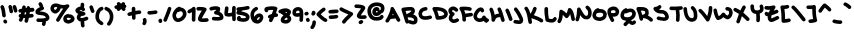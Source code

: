 SplineFontDB: 3.2
FontName: unaScript
FullName: Una Script
FamilyName: Una
Weight: Regular
Copyright: Lol, take it, see if I fucking care. - Una Ada
UComments: "2020-7-9: Created with FontForge (http://fontforge.org)"
Version: 001.000
ItalicAngle: 0
UnderlinePosition: -100
UnderlineWidth: 50
Ascent: 800
Descent: 200
InvalidEm: 0
LayerCount: 2
Layer: 0 0 "Back" 1
Layer: 1 0 "Fore" 0
XUID: [1021 809 -1299049482 11933]
OS2Version: 0
OS2_WeightWidthSlopeOnly: 0
OS2_UseTypoMetrics: 1
CreationTime: 1594321298
ModificationTime: 1594485039
OS2TypoAscent: 0
OS2TypoAOffset: 1
OS2TypoDescent: 0
OS2TypoDOffset: 1
OS2TypoLinegap: 0
OS2WinAscent: 0
OS2WinAOffset: 1
OS2WinDescent: 0
OS2WinDOffset: 1
HheadAscent: 0
HheadAOffset: 1
HheadDescent: 0
HheadDOffset: 1
OS2Vendor: 'PfEd'
Lookup: 258 0 0 "'kern' Horizontal Kerning in Latin lookup 0" { "'kern' Horizontal Kerning in Latin lookup 0-1" [150,15,4] } ['kern' ('DFLT' <'dflt' > 'latn' <'dflt' > ) ]
MarkAttachClasses: 1
DEI: 91125
KernClass2: 9 9 "'kern' Horizontal Kerning in Latin lookup 0-1"
 6 zero O
 11 seven F P Y
 1 A
 1 T
 21 a c e m n o r s u v w
 1 q
 7 g j y z
 19 b d f h i k l p t x
 23 comma period underscore
 47 quotedbl quotesingle asterisk asciicircum grave
 11 V backslash
 15 a c e o r u v w
 7 b h i k
 1 j
 3 T Y
 294 exclam numbersign dollar percent ampersand parenleft parenright plus hyphen slash zero one two three four five six seven eight nine colon semicolon less equal greater question at A B C D E F G H I J K L M N O P Q R S U W X Z bracketleft bracketright d f g l m n q s t x braceleft bar braceright
 0 {} 0 {} 0 {} 0 {} 0 {} 0 {} 0 {} 0 {} 0 {} 0 {} 0 {} -30 {} 0 {} 0 {} -50 {} -50 {} -40 {} 0 {} 0 {} -50 {} 0 {} 0 {} 0 {} 0 {} 0 {} 0 {} 0 {} 0 {} 0 {} -80 {} -90 {} 0 {} 0 {} -80 {} -100 {} 0 {} 0 {} -50 {} 0 {} 0 {} -60 {} 0 {} 0 {} 0 {} 0 {} 0 {} 0 {} -100 {} -40 {} 0 {} -80 {} -80 {} -70 {} 0 {} 0 {} -100 {} -160 {} -170 {} -140 {} -200 {} 0 {} -190 {} -130 {} 0 {} -30 {} -100 {} -100 {} -30 {} -150 {} 0 {} -120 {} 0 {} 0 {} 0 {} -30 {} -40 {} 0 {} -70 {} -50 {} -80 {} 0 {}
LangName: 1033
Encoding: ISO8859-1
UnicodeInterp: none
NameList: AGL For New Fonts
DisplaySize: -48
AntiAlias: 1
FitToEm: 0
WinInfo: 0 26 10
BeginPrivate: 0
EndPrivate
BeginChars: 256 94

StartChar: exclam
Encoding: 33 33 0
Width: 191
Flags: HW
LayerCount: 2
Fore
SplineSet
100 390 m 0
 77 390 57 408 55 432 c 0
 50 512 35 584 13 636 c 0
 4 658 15 685 38 694 c 0
 61 704 87 693 97 670 c 0
 122 609 139 529 145 438 c 0
 147 414 128 392 103 390 c 0
 102 390 101 390 100 390 c 0
136 236 m 0
 121 236 106 243 98 257 c 2
 89 270 l 2
 76 292 83 319 104 332 c 0
 125 345 153 339 166 318 c 2
 174 304 l 2
 187 283 181 255 160 242 c 0
 152 238 144 236 136 236 c 0
EndSplineSet
EndChar

StartChar: quotedbl
Encoding: 34 34 1
Width: 245
Flags: HW
HStem: 489.795 206.241
VStem: 11.8027 221.997
LayerCount: 2
Fore
SplineSet
81 490 m 0
 58 490 38 508 36 531 c 0
 35 549 27 586 12 640 c 0
 5 664 19 689 42 696 c 0
 66 703 91 689 98 665 c 0
 113 613 123 567 126 538 c 0
 128 514 109 492 85 490 c 0
 83 490 82 490 81 490 c 0
190 505 m 0
 170 505 152 518 147 539 c 0
 145 544 144 550 142 557 c 0
 137 580 127 617 120 633 c 0
 110 656 120 682 143 692 c 0
 166 703 192 693 202 670 c 0
 212 649 220 616 230 578 c 0
 231 572 233 566 234 561 c 0
 240 537 225 512 201 506 c 0
 198 505 194 505 190 505 c 0
EndSplineSet
EndChar

StartChar: numbersign
Encoding: 35 35 2
Width: 421
Flags: HW
HStem: 510.19 89.9697<16.8284 54.9688> 607.67 21G<191.894 195.514> 617.31 21G<304.669 314.839>
LayerCount: 2
Fore
SplineSet
371 533 m 0xc0
 395 536 413 558 411 583 c 0
 408 608 386 626 361 623 c 0
 342 621 324 619 306 617 c 1xa0
 304 639 286 656 264 658 c 0
 239 659 218 640 216 616 c 0
 216 614 216 612 216 609 c 0
 208 609 200 608 192 608 c 1
 192 611 193 615 194 619 c 0
 199 643 183 667 158 672 c 0
 134 677 110 661 106 637 c 0
 103 625 101 613 99 602 c 1
 83 601 68 601 53 600 c 0
 29 599 9 578 10 554 c 0
 11 529 31 510 55 510 c 0
 55 510 56 510 57 510 c 0
 64 510 71 511 79 511 c 1
 76 498 73 486 70 474 c 0
 69 474 69 474 69 474 c 0
 44 479 20 463 16 439 c 0
 11 417 24 395 45 388 c 1
 39 370 33 357 28 348 c 0
 16 326 23 299 45 287 c 0
 52 283 59 281 67 281 c 0
 83 281 98 289 106 303 c 0
 114 318 124 338 136 376 c 1
 148 375 162 374 175 374 c 0
 177 374 178 374 179 375 c 1
 175 354 169 333 164 311 c 0
 158 287 172 263 196 256 c 0
 200 255 204 255 207 255 c 0
 227 255 246 268 251 289 c 0
 259 320 266 351 273 379 c 1
 298 382 325 385 354 389 c 0
 379 393 396 416 392 440 c 0
 388 465 366 482 341 478 c 0
 323 476 306 474 290 472 c 1
 293 490 296 508 298 526 c 1
 322 528 346 531 371 533 c 0xc0
198 465 m 1
 185 464 172 464 160 465 c 1
 164 480 168 497 172 516 c 1
 183 517 195 518 206 519 c 1
 204 501 201 483 198 465 c 1
EndSplineSet
EndChar

StartChar: dollar
Encoding: 36 36 3
Width: 371
Flags: HW
HStem: 276.55 90.8301<41.1962 180.775>
VStem: 175.616 83.1094<183.33 271.749> 181.646 90.0303<208.126 277.48>
LayerCount: 2
Fore
SplineSet
344 336 m 0xa0
 329 316 304 301 270 291 c 1
 272 291 l 1xa0
 273 285 276 248 259 206 c 0
 252 189 235 178 217 178 c 0
 211 178 206 180 200 182 c 0
 177 191 166 218 176 241 c 0xc0
 183 257 182 270 182 272 c 1
 182 271 182 275 182 277 c 1
 181 277 180 277 179 277 c 0
 167 277 155 277 145 277 c 0
 105 277 75 279 73 280 c 0
 49 282 31 304 33 329 c 0
 36 354 58 372 82 369 c 0
 83 369 128 365 177 367 c 0
 250 371 268 386 271 389 c 0
 271 391 271 393 269 397 c 0
 253 437 200 445 133 451 c 0
 108 454 85 456 66 462 c 0
 15 478 10 514 10 530 c 0
 10 548 16 574 44 601 c 0
 58 614 76 627 99 638 c 0
 107 642 116 646 124 649 c 1
 122 652 120 654 118 657 c 2
 92 710 l 2
 81 732 90 759 112 770 c 0
 135 781 162 772 173 750 c 2
 199 697 l 2
 205 686 205 674 201 663 c 1
 213 657 222 647 226 634 c 0
 232 610 218 585 194 578 c 0
 194 578 169 572 143 559 c 0
 131 554 122 548 116 544 c 1
 125 543 134 542 142 541 c 0
 175 538 216 534 253 521 c 0
 302 503 335 473 352 431 c 0
 372 384 355 351 344 336 c 0xa0
EndSplineSet
EndChar

StartChar: percent
Encoding: 37 37 4
Width: 625
Flags: HW
VStem: 330.524 89.9404<329.239 381.392>
LayerCount: 2
Fore
SplineSet
197 280 m 0
 189 280 181 282 174 286 c 0
 152 299 145 327 158 348 c 0
 227 461 283 547 329 610 c 1
 309 610 289 613 268 616 c 1
 259 585 244 556 222 533 c 0
 193 501 156 484 123 487 c 0
 119 487 115 488 112 489 c 0
 76 501 52 517 36 538 c 0
 16 563 12 592 10 615 c 0
 10 618 10 621 10 624 c 0
 16 665 33 696 60 716 c 0
 91 738 131 745 184 737 c 0
 187 736 191 735 195 734 c 0
 280 696 361 690 423 716 c 0
 443 724 466 717 478 700 c 0
 490 682 487 658 472 643 c 0
 421 592 344 480 235 301 c 0
 227 287 212 280 197 280 c 0
100 616 m 0
 102 601 105 596 107 593 c 0
 111 588 120 582 133 577 c 0
 138 579 147 584 157 595 c 0
 164 603 176 618 182 641 c 1
 175 644 169 647 164 649 c 0
 140 652 123 650 114 643 c 0
 107 639 103 629 100 616 c 0
459 235 m 0
 451 235 446 236 443 237 c 0
 442 237 440 238 437 238 c 0
 422 241 397 246 374 263 c 0
 353 278 329 308 331 361 c 0
 332 387 341 412 358 431 c 0
 371 445 387 456 408 464 c 0
 438 477 467 478 470 478 c 1
 471 463 l 1
 496 474 529 468 560 447 c 0
 592 425 623 385 614 340 c 0
 610 320 598 292 558 267 c 0
 541 257 520 248 500 242 c 0
 481 236 468 235 459 235 c 0
468 323 m 1
 468 323 468 323 468 323 c 1
 468 323 468 323 468 323 c 1
459 325 m 1
 459 325 l 1
458 386 m 1
 452 385 446 383 440 380 c 0
 421 372 421 363 420 357 c 0
 420 338 423 333 455 326 c 0
 457 326 460 325 462 325 c 0
 468 326 482 330 498 337 c 0
 515 345 522 352 525 356 c 0
 524 358 520 363 514 368 c 0
 509 373 503 376 499 378 c 0
 485 373 469 376 458 386 c 1
EndSplineSet
EndChar

StartChar: ampersand
Encoding: 38 38 5
Width: 343
Flags: HW
VStem: 144.077 89.1699<165.797 280.69 660.33 745.344>
LayerCount: 2
Fore
SplineSet
306 317 m 0
 276 305 250 296 228 290 c 1
 232 283 235 274 234 264 c 0
 233 258 233 251 233 243 c 0
 233 225 235 204 238 194 c 0
 247 171 234 145 211 137 c 0
 206 135 201 134 196 134 c 0
 177 134 160 146 153 164 c 0
 140 201 143 259 144 270 c 0
 144 274 145 277 146 281 c 1
 131 282 118 286 106 291 c 0
 78 305 58 330 47 365 c 0
 47 366 46 368 46 369 c 0
 40 398 46 427 63 451 c 0
 69 459 75 466 83 472 c 1
 52 486 29 502 18 525 c 0
 8 544 7 565 15 585 c 0
 17 589 19 592 21 595 c 0
 36 616 58 633 85 645 c 0
 102 653 119 658 137 659 c 1
 141 683 141 709 141 709 c 0
 141 734 161 754 186 754 c 2
 186 754 l 2
 211 754 231 733 231 709 c 0
 231 707 231 669 224 635 c 1
 234 627 242 616 247 604 c 0
 258 582 248 555 226 544 c 0
 204 534 177 543 166 565 c 0
 165 568 159 569 155 570 c 0
 142 571 125 566 112 558 c 1
 118 555 126 551 138 547 c 0
 164 538 196 529 227 521 c 2
 230 521 l 2
 251 515 265 496 263 474 c 0
 262 453 245 435 224 432 c 0
 159 424 141 405 137 399 c 0
 134 395 133 393 134 389 c 0
 138 376 143 374 145 373 c 0
 149 371 159 368 181 372 c 0
 204 376 234 385 272 401 c 0
 295 410 321 399 331 375 c 0
 340 352 329 326 306 317 c 0
EndSplineSet
EndChar

StartChar: quotesingle
Encoding: 39 39 6
Width: 147
Flags: HW
HStem: 503.836 190.898
LayerCount: 2
Fore
SplineSet
93 504 m 0
 77 504 62 512 54 527 c 0
 48 537 34 574 12 638 c 0
 4 661 17 687 40 695 c 0
 64 703 90 690 98 667 c 0
 111 627 128 579 133 570 c 0
 144 549 136 522 115 510 c 0
 108 506 100 504 93 504 c 0
132 571 m 1
 132 571 132 571 132 570 c 1
 132 571 132 571 132 571 c 1
EndSplineSet
EndChar

StartChar: parenleft
Encoding: 40 40 7
Width: 222
Flags: HW
VStem: 10.9927 199.217
LayerCount: 2
Fore
SplineSet
165 195 m 0
 157 195 150 197 142 202 c 0
 107 222 71 246 45 284 c 0
 18 324 6 375 11 439 c 0
 11 440 11 441 11 442 c 0
 21 515 47 617 153 654 c 0
 176 662 202 650 210 626 c 0
 218 603 206 577 183 569 c 0
 137 553 112 511 101 431 c 1
 95 339 128 314 188 279 c 0
 210 266 217 239 204 217 c 0
 196 203 181 195 165 195 c 0
EndSplineSet
EndChar

StartChar: parenright
Encoding: 41 41 8
Width: 245
Flags: HW
VStem: 13.1341 220.074
LayerCount: 2
Fore
SplineSet
121 183 m 0
 111 183 101 186 92 193 c 0
 73 209 71 238 86 257 c 0
 132 312 152 373 144 438 c 0
 133 503 101 544 39 568 c 0
 15 577 4 603 13 626 c 0
 22 650 48 661 71 652 c 0
 163 616 218 548 233 451 c 0
 233 451 233 450 233 449 c 0
 240 398 234 349 216 301 c 0
 203 266 182 231 156 199 c 0
 147 189 134 183 121 183 c 0
EndSplineSet
EndChar

StartChar: asterisk
Encoding: 42 42 9
Width: 319
Flags: HW
HStem: 554.47 20.3701G<107.573 119.093 237.078 248.608> 605.49 88.7002<16.5214 68.6254>
VStem: 11.3027 298.34
LayerCount: 2
Fore
SplineSet
310 669 m 0
 309 650 295 634 278 628 c 1
 278 628 278 627 279 627 c 0
 294 608 291 579 272 564 c 0
 264 557 254 554 244 554 c 0
 230 554 217 560 209 571 c 0
 200 582 190 593 179 605 c 1
 146 569 l 2
 137 559 125 554 113 554 c 0
 102 554 91 558 83 566 c 0
 71 577 66 593 69 607 c 1
 67 607 66 607 66 607 c 0
 62 606 59 605 55 605 c 0
 35 605 16 619 11 640 c 0
 5 664 20 688 44 694 c 0
 46 695 60 698 82 702 c 1
 66 719 66 746 82 763 c 0
 98 781 127 783 145 766 c 0
 147 765 159 753 177 736 c 1
 200 761 l 2
 216 780 245 781 263 764 c 0
 277 752 281 732 275 715 c 1
 296 710 311 691 310 669 c 0
EndSplineSet
EndChar

StartChar: plus
Encoding: 43 43 10
Width: 365
Flags: HW
HStem: 430.07 88.8301<16.7937 118.632> 462.54 90.9502<212.888 308.974> 476.43 90<214.877 349.198>
VStem: 120.398 89.4502<392.117 444.3 553.49 649.061> 123.438 89.4502<343.421 444.3 553.49 600.887>
LayerCount: 2
Fore
SplineSet
356 521 m 0x30
 356 496 336 476 311 476 c 0
 311 476 311 476 310 476 c 2
 309 476 l 2x30
 293 476 255 471 213 463 c 1x48
 216 382 l 2
 216 357 197 336 172 336 c 0
 172 335 171 335 171 335 c 0
 146 335 126 355 126 379 c 2
 123 444 l 1
 102 440 82 435 65 431 c 0
 62 430 58 430 55 430 c 0
 35 430 16 444 11 465 c 0
 6 489 21 513 45 519 c 0x88
 53 521 83 528 120 536 c 1
 118 611 l 2
 117 635 137 656 161 657 c 0
 186 658 207 638 208 614 c 2
 210 553 l 1x50
 250 561 288 566 310 566 c 0
 311 566 311 566 312 566 c 0
 336 566 356 546 356 521 c 0x30
EndSplineSet
EndChar

StartChar: comma
Encoding: 44 44 11
Width: 126
Flags: HW
HStem: 193.862 179.659<27.0337 92.1788>
VStem: 19.751 70.5029<195.982 280.115> 23.4102 86.0332<267.468 369.985>
LayerCount: 2
Fore
SplineSet
55 194 m 0xc0
 45 194 35 197 27 204 c 0
 8 219 4 247 20 267 c 0xc0
 30 280 26 308 23 317 c 0
 16 341 29 366 53 374 c 0
 77 381 102 367 109 344 c 0xa0
 112 336 132 264 90 211 c 0
 81 200 68 194 55 194 c 0xc0
EndSplineSet
EndChar

StartChar: hyphen
Encoding: 45 45 12
Width: 272
Flags: HW
HStem: 457.78 90.4414<16.8912 239.662>
VStem: 10.0731 252.421
LayerCount: 2
Fore
SplineSet
73 458 m 0
 67 458 60 458 52 458 c 0
 28 460 9 481 10 506 c 0
 11 531 33 550 58 548 c 0
 92 546 126 551 161 557 c 0
 178 559 195 562 213 564 c 0
 238 566 260 548 262 524 c 0
 265 499 247 477 223 474 c 0
 207 472 190 470 175 468 c 0
 143 463 109 458 73 458 c 0
EndSplineSet
EndChar

StartChar: period
Encoding: 46 46 13
Width: 116
Flags: HW
VStem: 13.2373 89.6396<268.98 361.472>
LayerCount: 2
Fore
SplineSet
62 260 m 0
 56 260 50 262 44 264 c 0
 29 270 18 282 13 296 c 0
 5 319 14 339 17 344 c 0
 28 366 56 375 78 364 c 0
 93 356 101 341 102 325 c 1
 108 314 108 300 103 288 c 0
 96 271 79 260 62 260 c 0
EndSplineSet
EndChar

StartChar: slash
Encoding: 47 47 14
Width: 219
Flags: HW
LayerCount: 2
Fore
SplineSet
55 280 m 0
 49 280 43 281 37 284 c 0
 15 293 4 320 14 343 c 0
 73 481 111 588 121 623 c 0
 128 647 153 660 177 653 c 0
 200 646 214 621 207 597 c 0
 194 552 150 434 96 308 c 0
 89 290 72 280 55 280 c 0
EndSplineSet
EndChar

StartChar: zero
Encoding: 48 48 15
Width: 373
Flags: HW
HStem: 272.458 90<115.944 210.839>
VStem: 10.0518 89.9541<386.9 494.659> 273.017 89.9541<421.608 528.593>
LayerCount: 2
Fore
SplineSet
151 272 m 0
 102 272 61 297 36 342 c 0
 13 382 10 425 10 437 c 0
 8 488 46 546 58 563 c 0
 78 592 121 642 175 654 c 0
 195 658 214 649 223 633 c 1
 245 632 266 626 285 615 c 0
 310 601 330 579 344 552 c 0
 357 527 364 499 363 471 c 0
 362 424 336 374 293 334 c 0
 251 295 199 273 152 272 c 0
 152 272 151 272 151 272 c 0
140 522 m 1
 137 519 135 515 132 511 c 0
 110 479 100 450 100 440 c 0
 100 426 104 404 114 386 c 0
 126 365 139 362 151 362 c 0
 151 362 151 362 151 362 c 0
 176 363 207 377 232 400 c 0
 257 423 272 451 273 473 c 0
 274 499 260 526 241 537 c 0
 223 547 201 544 175 528 c 0
 164 521 152 519 140 522 c 1
EndSplineSet
EndChar

StartChar: one
Encoding: 49 49 16
Width: 225
Flags: HW
VStem: 123.07 89.8926<291.136 521.612>
LayerCount: 2
Fore
SplineSet
165 283 m 0
 141 283 121 302 120 326 c 0
 118 379 121 430 123 476 c 0
 124 491 125 507 125 522 c 1
 110 513 93 504 74 495 c 0
 52 485 25 495 14 517 c 0
 4 540 13 566 36 577 c 0
 85 600 119 621 135 640 c 0
 147 653 166 658 183 653 c 0
 200 647 212 632 214 614 c 0
 218 572 216 523 213 471 c 0
 211 425 208 378 210 329 c 0
 211 304 191 283 167 283 c 0
 166 283 166 283 165 283 c 0
EndSplineSet
EndChar

StartChar: two
Encoding: 50 50 17
Width: 327
Flags: HW
HStem: 290.444 91.5537<145.745 306.822> 544.099 89.8594<16.6926 143.798>
VStem: 10.0716 306.859
LayerCount: 2
Fore
SplineSet
179 290 m 0
 163 290 149 291 137 292 c 0
 117 295 102 298 90 304 c 0
 68 315 59 330 55 341 c 0
 48 357 47 375 53 395 c 0
 57 408 64 422 74 440 c 0
 91 468 116 503 143 540 c 0
 144 542 145 543 146 544 c 1
 111 547 74 545 58 544 c 0
 33 543 11 562 10 587 c 0
 9 611 28 633 52 634 c 0
 142 639 200 633 240 613 c 0
 252 608 261 597 265 584 c 0
 268 572 266 558 258 547 c 0
 244 527 230 507 216 488 c 0
 195 459 175 431 161 408 c 0
 154 397 149 388 145 382 c 1
 163 380 199 379 268 386 c 0
 292 388 314 370 317 345 c 0
 319 321 301 299 277 296 c 0
 238 292 206 290 179 290 c 0
EndSplineSet
EndChar

StartChar: three
Encoding: 51 51 18
Width: 373
Flags: HW
HStem: 301.812 90.6123<81.7938 268.405> 555.27 86.499<15.6766 183.397>
LayerCount: 2
Fore
SplineSet
210 302 m 0
 182 302 150 304 113 307 c 0
 88 309 70 331 72 356 c 0
 74 381 96 399 121 397 c 0
 167 392 204 391 233 392 c 0
 252 393 264 395 271 397 c 1
 267 413 251 445 165 455 c 0
 146 458 131 472 126 490 c 0
 122 509 130 528 146 538 c 0
 167 552 179 563 185 571 c 1
 161 574 123 571 67 555 c 0
 44 548 19 562 12 586 c 0
 5 610 19 635 43 642 c 0
 110 661 202 677 259 640 c 0
 269 634 277 623 279 611 c 0
 285 581 279 551 261 524 c 1
 278 517 292 509 305 499 c 0
 335 476 353 446 360 410 c 0
 367 385 363 362 349 343 c 0
 327 315 285 302 210 302 c 0
EndSplineSet
EndChar

StartChar: four
Encoding: 52 52 19
Width: 305
Flags: HW
HStem: 414.77 92.4102<100.728 199.427>
VStem: 11.4678 88.7305<505.807 507.18 508.062 571.031 632.09 655.57> 205.738 89.9502<309.487 426.02 514.034 675.8>
LayerCount: 2
Fore
SplineSet
252 303 m 0
 252 303 251 303 251 303 c 0
 226 303 206 322 206 346 c 2
 205 363 l 2
 205 384 204 405 203 426 c 1
 176 418 151 415 127 415 c 0
 97 415 69 420 40 431 c 0
 24 437 13 452 11 469 c 0
 7 508 12 542 17 579 c 0
 20 596 22 614 24 632 c 0
 26 657 48 675 72 673 c 0
 97 671 116 649 113 624 c 0
 112 604 109 585 107 567 c 0
 104 545 101 526 100 507 c 1
 127 502 158 504 201 520 c 1
 201 561 202 602 203 641 c 0
 205 666 226 685 251 684 c 0
 275 683 295 662 293 637 c 0
 289 552 292 457 295 366 c 2
 296 349 l 2
 296 324 277 303 252 303 c 0
EndSplineSet
EndChar

StartChar: five
Encoding: 53 53 20
Width: 351
Flags: HW
HStem: 587.82 87.1396<196.224 335.861>
VStem: 12.034 328.09
LayerCount: 2
Fore
SplineSet
338 414 m 0
 342 361 320 330 301 313 c 0
 275 291 238 280 190 280 c 0
 154 280 112 286 64 298 c 0
 55 300 46 305 40 312 c 0
 16 341 17 385 43 414 c 0
 60 432 89 433 107 417 c 0
 118 406 123 391 121 377 c 1
 212 360 238 377 242 381 c 0
 244 383 249 387 248 402 c 0
 246 406 235 417 203 429 c 0
 167 443 115 453 50 460 c 0
 37 461 25 469 17 480 c 0
 10 491 8 505 12 518 c 0
 16 531 23 545 32 559 c 1
 21 567 13 579 11 594 c 0
 9 619 28 640 53 642 c 0
 133 648 210 656 285 675 c 0
 309 681 334 667 340 643 c 0
 346 619 332 594 308 588 c 0
 256 575 205 567 153 561 c 1
 144 553 137 546 131 540 c 1
 172 533 206 524 235 513 c 0
 261 504 282 493 298 480 c 0
 319 463 332 442 337 420 c 0
 337 418 338 416 338 414 c 0
EndSplineSet
EndChar

StartChar: six
Encoding: 54 54 21
Width: 342
Flags: HW
HStem: 234.903 90.0215<175.011 225.108>
VStem: 10.0353 89.9717<406.35 522.503>
LayerCount: 2
Fore
SplineSet
187 235 m 0
 187 235 187 235 187 235 c 0
 136 236 92 255 61 291 c 0
 30 327 13 379 10 445 c 0
 10 445 10 446 10 446 c 0
 10 492 22 535 45 570 c 0
 67 606 100 633 140 650 c 0
 163 659 189 649 199 626 c 0
 208 603 198 576 175 567 c 0
 128 547 101 503 100 447 c 0
 101 432 102 418 105 405 c 1
 113 420 124 434 136 446 c 0
 163 472 197 489 230 491 c 0
 253 492 275 486 292 473 c 0
 311 460 324 439 331 414 c 0
 331 413 331 411 331 410 c 0
 338 370 324 325 296 291 c 0
 268 257 231 237 190 235 c 0
 189 235 188 235 187 235 c 0
173 326 m 1
 177 325 182 325 187 325 c 0
 206 326 220 340 226 347 c 0
 238 362 244 380 243 395 c 0
 241 399 240 400 240 400 c 0
 239 401 230 402 219 396 c 0
 199 386 178 363 174 333 c 0
 174 331 173 328 173 326 c 1
EndSplineSet
EndChar

StartChar: seven
Encoding: 55 55 22
Width: 361
Flags: HW
HStem: 528.04 127.76<22.8213 101.952>
LayerCount: 2
Fore
SplineSet
311 409 m 0
 293 408 275 405 258 402 c 1
 243 371 227 337 209 301 c 0
 201 285 185 276 168 276 c 0
 162 276 155 278 148 281 c 0
 126 292 117 319 128 341 c 0
 133 351 138 361 143 370 c 1
 126 370 110 380 103 395 c 0
 92 418 101 445 123 456 c 0
 143 466 168 474 194 481 c 1
 210 518 223 552 233 582 c 1
 197 586 154 584 105 575 c 1
 108 556 99 537 82 528 c 0
 59 517 32 525 21 548 c 0
 5 578 6 609 24 636 c 0
 30 646 40 653 52 656 c 0
 153 679 235 680 303 660 c 0
 326 653 340 629 334 606 c 0
 326 574 314 538 298 498 c 1
 300 498 302 499 303 499 c 0
 328 501 350 482 352 458 c 0
 354 433 335 411 311 409 c 0
EndSplineSet
EndChar

StartChar: eight
Encoding: 56 56 23
Width: 342
Flags: HW
HStem: 236.081 90.0107<159.933 240.851>
LayerCount: 2
Fore
SplineSet
201 236 m 0
 200 236 200 236 200 236 c 0
 142 237 105 250 84 275 c 0
 70 292 65 313 68 336 c 0
 75 382 104 417 136 444 c 1
 119 455 100 468 79 481 c 0
 73 484 68 489 65 495 c 1
 44 490 23 500 14 520 c 0
 4 542 14 569 36 579 c 0
 89 604 132 616 172 618 c 0
 227 622 273 605 309 570 c 0
 312 567 314 564 316 561 c 0
 323 549 330 529 322 504 c 0
 319 490 311 475 300 461 c 0
 295 455 290 450 285 444 c 1
 319 411 333 384 333 354 c 0
 333 354 333 353 333 353 c 0
 333 321 317 290 289 268 c 0
 264 248 233 236 201 236 c 0
 201 236 201 236 201 236 c 0
159 331 m 1
 166 329 179 327 201 326 c 0
 223 327 242 342 243 354 c 0
 243 355 240 363 218 383 c 0
 216 385 214 387 212 389 c 0
 181 367 164 348 159 331 c 1
172 528 m 1
 187 518 201 509 214 501 c 1
 221 507 226 513 230 518 c 1
 217 526 199 531 172 528 c 1
EndSplineSet
EndChar

StartChar: nine
Encoding: 57 57 24
Width: 292
Flags: HW
VStem: 10.0333 89.9893<487.292 528.131>
LayerCount: 2
Fore
SplineSet
230 263 m 0
 228 263 227 263 226 264 c 0
 201 266 183 288 185 312 c 0
 187 344 189 373 191 398 c 1
 146 389 111 389 79 399 c 0
 79 399 78 399 77 399 c 0
 42 412 26 435 19 452 c 0
 11 470 10 489 10 506 c 0
 10 536 26 567 53 590 c 0
 81 614 116 627 153 627 c 0
 154 627 155 627 156 627 c 0
 194 624 223 612 244 591 c 0
 263 572 271 550 276 531 c 0
 276 530 276 528 277 527 c 0
 285 485 284 415 274 305 c 0
 272 281 253 263 230 263 c 0
106 485 m 0
 120 481 143 478 191 490 c 1
 190 497 189 503 188 509 c 0
 186 516 184 524 180 528 c 0
 175 532 165 536 151 537 c 0
 132 537 119 528 113 523 c 0
 104 515 100 507 100 504 c 0
 100 498 100 490 101 487 c 0
 102 487 103 486 106 485 c 0
EndSplineSet
EndChar

StartChar: colon
Encoding: 58 58 25
Width: 154
Flags: HW
HStem: 275.988 101.848<61.5277 132.903> 434.054 85.7549<55.2131 107.989>
VStem: 12.1347 102.771<442.572 516.267>
LayerCount: 2
Fore
SplineSet
55 432 m 0
 36 432 18 444 12 463 c 0
 5 487 18 512 41 520 c 2
 58 525 l 2
 82 533 107 520 115 496 c 0
 122 472 109 447 86 439 c 2
 69 434 l 2
 64 433 60 432 55 432 c 0
100 276 m 0
 82 276 66 286 58 303 c 2
 51 319 l 2
 41 341 52 368 75 378 c 0
 97 388 124 377 134 355 c 2
 141 339 l 2
 151 316 140 290 118 280 c 0
 112 277 106 276 100 276 c 0
EndSplineSet
EndChar

StartChar: semicolon
Encoding: 59 59 26
Width: 159
Flags: HW
VStem: 59.7525 89.9775<194.566 309.461>
LayerCount: 2
Fore
SplineSet
78 434 m 0
 59 434 41 446 35 465 c 0
 30 480 34 496 43 508 c 1
 42 517 44 526 49 535 c 0
 62 557 89 564 111 552 c 0
 130 540 141 519 139 495 c 0
 136 468 116 444 92 436 c 0
 87 435 82 434 78 434 c 0
66 474 m 1
 66 474 66 474 66 474 c 1
 66 474 66 474 66 474 c 1
55 97 m 0
 43 97 31 102 22 111 c 0
 5 129 6 158 24 175 c 0
 30 180 40 194 48 217 c 0
 56 236 60 257 60 270 c 0
 59 295 79 315 104 316 c 0
 104 316 104 316 105 316 c 0
 129 316 149 296 150 272 c 0
 150 238 139 203 132 185 c 0
 125 166 110 131 86 109 c 0
 77 101 66 97 55 97 c 0
EndSplineSet
EndChar

StartChar: less
Encoding: 60 60 27
Width: 293
Flags: HW
LayerCount: 2
Fore
SplineSet
239 275 m 0
 234 275 229 276 224 278 c 0
 177 294 113 344 23 436 c 0
 6 453 6 480 22 498 c 0
 71 552 115 591 170 628 c 0
 190 642 218 637 232 617 c 0
 246 596 241 568 221 554 c 0
 182 528 151 502 118 468 c 1
 199 390 237 368 254 363 c 0
 277 355 289 329 281 305 c 0
 275 287 257 275 239 275 c 0
EndSplineSet
EndChar

StartChar: equal
Encoding: 61 61 28
Width: 276
Flags: HW
HStem: 345.272 89.9648<23.2355 233.85> 492.214 89.248<16.7244 254.832> 586.657 21G<208.444 208.444>
VStem: 10.7676 253.512
LayerCount: 2
Fore
SplineSet
55 492 m 0
 34 492 15 507 11 529 c 0
 6 553 22 577 47 581 c 0
 64 585 93 585 140 585 c 0
 164 585 201 586 210 587 c 0
 233 593 257 579 264 556 c 0
 271 532 258 507 234 500 c 0
 220 496 197 496 141 495 c 0
 114 495 73 495 63 493 c 0
 60 492 58 492 55 492 c 0
208 587 m 1
 208 587 208 587 208 587 c 1
 208 587 208 587 208 587 c 1
211 587 m 1
 211 587 211 587 211 587 c 1
61 345 m 0
 37 345 18 364 17 388 c 0
 16 413 35 434 60 435 c 1
 114 437 182 443 197 448 c 0
 220 457 246 444 254 421 c 0
 262 397 250 372 226 363 c 0
 191 351 93 346 63 345 c 0
 63 345 62 345 61 345 c 0
EndSplineSet
EndChar

StartChar: greater
Encoding: 62 62 29
Width: 363
Flags: HW
LayerCount: 2
Fore
SplineSet
121 234 m 0
 112 234 103 236 95 241 c 0
 75 255 70 283 84 304 c 0
 120 358 164 398 202 433 c 0
 213 443 224 453 235 463 c 1
 214 472 194 481 174 489 c 0
 127 509 78 530 31 559 c 0
 10 572 4 600 17 621 c 0
 30 642 57 649 79 636 c 0
 120 610 163 592 209 572 c 0
 249 555 290 538 330 515 c 0
 342 509 350 498 353 485 c 0
 355 472 352 458 344 448 c 0
 320 418 292 393 263 366 c 0
 226 333 189 299 158 253 c 0
 149 240 135 234 121 234 c 0
EndSplineSet
EndChar

StartChar: question
Encoding: 63 63 30
Width: 327
Flags: HW
HStem: 350.863 89.6777<168.427 310.261> 617.622 89.9971<16.8667 177.281>
VStem: 10.002 306.896
LayerCount: 2
Fore
SplineSet
194 346 m 0
 182 346 172 347 162 348 c 0
 102 355 80 387 72 413 c 0
 70 420 70 427 71 433 c 0
 76 468 106 510 151 569 c 0
 159 580 169 594 178 606 c 1
 171 608 162 610 151 611 c 0
 125 615 92 617 55 618 c 0
 30 618 10 638 10 663 c 0
 10 688 31 708 55 708 c 0
 105 707 147 704 180 698 c 0
 216 692 265 678 280 639 c 0
 284 630 285 621 283 613 c 0
 278 589 259 563 223 515 c 0
 207 495 192 474 179 455 c 0
 175 448 171 442 168 438 c 1
 173 437 179 436 188 436 c 0
 209 436 237 438 266 441 c 2
 268 441 l 2
 293 443 315 424 317 400 c 0
 319 375 301 353 276 351 c 2
 274 351 l 2
 244 348 218 346 194 346 c 0
202 598 m 1
 202 598 l 1
 202 598 l 1
159 217 m 0
 143 217 128 225 120 240 c 0
 108 262 116 289 137 301 c 2
 165 316 l 2
 187 328 214 321 226 299 c 0
 238 277 230 250 209 238 c 2
 181 222 l 2
 174 218 166 217 159 217 c 0
EndSplineSet
EndChar

StartChar: at
Encoding: 64 64 31
Width: 447
Flags: HW
HStem: 309.46 90.0674<154.405 328.83> 416.618 90.0791<223.852 269.802> 628.753 20G<220.232 236.246> 670.458 89.9922<157.34 334.575>
VStem: 10.0279 89.9941<459.757 616.689> 133.163 89.9893<506.888 551.028>
LayerCount: 2
Fore
SplineSet
230 309 m 0
 226 309 223 309 219 310 c 0
 186 310 155 317 128 332 c 0
 102 345 79 364 61 388 c 0
 27 432 9 491 10 553 c 0
 11 610 34 662 76 701 c 0
 97 720 122 735 151 745 c 0
 180 756 211 761 245 760 c 0
 292 760 332 752 363 736 c 0
 412 712 429 677 433 652 c 0
 434 652 434 651 434 651 c 0
 443 593 433 544 405 512 c 0
 394 499 376 485 350 478 c 1
 347 472 344 467 340 462 c 0
 330 449 317 439 301 432 c 0
 272 418 241 416 225 417 c 0
 169 417 132 459 133 521 c 0
 134 549 142 578 156 600 c 0
 175 631 204 649 236 649 c 0
 236 649 236 649 237 649 c 0
 260 649 280 642 294 628 c 0
 303 619 313 603 313 577 c 0
 313 572 312 568 310 563 c 1
 312 563 314 564 316 564 c 0
 331 563 335 568 337 571 c 0
 344 579 350 601 345 635 c 0
 343 644 332 651 324 655 c 0
 305 665 276 670 244 670 c 0
 200 671 164 658 137 634 c 0
 114 613 100 583 100 552 c 0
 99 510 111 471 132 443 c 0
 154 415 183 400 220 400 c 0
 305 398 325 413 330 422 c 0
 341 444 368 453 390 441 c 0
 412 430 421 403 410 381 c 0
 394 351 366 330 325 319 c 0
 300 313 269 309 230 309 c 0
225 507 m 0
 225 507 226 507 227 507 c 0
 240 506 254 509 263 513 c 0
 270 516 270 518 270 520 c 0
 270 525 271 529 272 533 c 1
 270 533 269 533 267 533 c 0
 252 533 239 541 231 551 c 1
 227 544 223 532 223 520 c 0
 223 513 224 509 225 507 c 0
EndSplineSet
EndChar

StartChar: A
Encoding: 65 65 32
Width: 393
Flags: HW
LayerCount: 2
Fore
SplineSet
378 346 m 2
 221 630 l 2
 211 649 189 657 168 651 c 0
 148 645 135 625 137 604 c 0
 138 588 127 541 91 462 c 0
 84 446 78 432 71 419 c 0
 69 414 66 409 64 405 c 0
 46 371 31 346 26 339 c 0
 9 325 5 300 17 281 c 0
 26 267 40 260 55 260 c 0
 63 260 72 262 79 267 c 0
 88 273 98 281 123 325 c 0
 127 333 132 341 137 350 c 1
 265 364 l 1
 299 302 l 2
 311 281 338 273 360 285 c 0
 382 297 390 324 378 346 c 2
183 446 m 1
 188 459 194 472 198 484 c 1
 218 450 l 1
 183 446 l 1
71 419 m 1
 69 414 66 409 64 405 c 1
 65 410 68 415 71 419 c 1
EndSplineSet
EndChar

StartChar: B
Encoding: 66 66 33
Width: 424
Flags: HW
HStem: 215.55 112.32<210.88 300.362> 555.077 91.0322<115.393 248.497>
VStem: 324.359 89.6426<307.809 367.324>
LayerCount: 2
Fore
SplineSet
308 216 m 0
 278 216 243 224 201 241 c 0
 195 244 190 248 185 252 c 1
 180 247 174 243 167 241 c 0
 143 233 118 246 110 270 c 0
 109 272 36 501 12 570 c 0
 8 583 10 597 17 608 c 0
 23 619 35 627 48 629 c 0
 50 630 104 638 161 643 c 0
 195 646 224 647 246 646 c 0
 275 645 306 641 323 617 c 0
 351 584 351 551 347 530 c 0
 341 507 328 485 306 464 c 1
 318 461 329 456 338 451 c 0
 383 427 410 391 414 348 c 0
 414 347 414 347 414 347 c 0
 416 323 414 302 409 284 c 0
 402 264 390 247 374 235 c 0
 356 222 334 216 308 216 c 0
218 328 m 0
 224 328 230 327 235 324 c 0
 292 301 317 305 321 308 c 0
 322 309 326 317 324 339 c 0
 323 351 314 362 297 371 c 0
 278 381 242 393 179 393 c 0
 178 393 178 393 178 393 c 0
 173 393 169 393 165 395 c 1
 175 363 184 335 190 317 c 1
 198 324 208 328 218 328 c 0
115 547 m 1
 123 523 132 494 142 465 c 1
 146 471 152 476 159 479 c 0
 233 511 256 538 259 549 c 0
 259 551 259 553 257 555 c 0
 246 556 218 558 153 552 c 0
 140 550 127 549 115 547 c 1
EndSplineSet
EndChar

StartChar: C
Encoding: 67 67 34
Width: 360
Flags: HW
HStem: 341.781 87.2588<104.919 344.916> 540.341 89.748<128.804 231.081>
LayerCount: 2
Fore
SplineSet
180 321 m 0
 133 321 96 332 67 353 c 0
 32 378 13 418 10 469 c 0
 10 472 10 474 10 477 c 0
 15 519 34 557 66 584 c 0
 97 610 140 626 189 630 c 0
 214 632 236 613 238 589 c 0
 239 564 221 542 196 540 c 0
 163 538 108 526 100 471 c 1
 103 438 116 429 121 425 c 0
 139 412 185 401 295 429 c 0
 319 435 344 421 350 396 c 0
 356 372 341 348 317 342 c 0
 266 329 224 322 188 322 c 0
 186 322 183 321 180 321 c 0
EndSplineSet
EndChar

StartChar: D
Encoding: 68 68 35
Width: 405
Flags: HW
HStem: 307.196 90.7803<166.905 278.239> 535.711 89.9912<128.355 243.564>
LayerCount: 2
Fore
SplineSet
139 307 m 0
 138 307 136 307 135 307 c 0
 113 307 95 323 91 344 c 0
 73 443 41 519 17 557 c 0
 8 570 8 587 15 602 c 0
 23 616 37 625 53 626 c 0
 135 629 201 623 254 606 c 0
 315 587 358 554 383 508 c 0
 384 507 385 505 385 503 c 0
 407 448 392 408 376 385 c 0
 340 333 260 307 139 307 c 0
128 536 m 1
 146 495 161 447 172 398 c 1
 250 402 290 420 302 436 c 0
 304 439 310 447 302 468 c 1
 289 492 264 509 227 520 c 0
 200 529 167 534 128 536 c 1
EndSplineSet
EndChar

StartChar: E
Encoding: 69 69 36
Width: 286
Flags: HW
HStem: 255.835 90.6914<109.286 211.59>
LayerCount: 2
Fore
SplineSet
146 256 m 0
 137 256 129 257 122 258 c 0
 83 265 52 288 29 327 c 0
 27 330 25 333 24 337 c 0
 15 366 16 400 28 431 c 0
 33 445 40 459 49 472 c 1
 18 501 4 543 12 591 c 0
 13 597 15 603 18 608 c 0
 40 643 77 665 117 669 c 0
 139 671 161 667 182 658 c 0
 204 648 224 633 243 612 c 0
 259 594 258 565 240 549 c 0
 221 532 193 533 176 552 c 0
 164 565 145 581 125 579 c 0
 114 578 106 573 100 567 c 1
 99 545 110 532 134 524 c 0
 151 519 162 505 165 489 c 0
 168 472 161 455 148 445 c 0
 115 421 105 389 109 368 c 1
 120 352 130 348 137 347 c 0
 149 344 171 346 210 367 c 0
 232 379 259 371 271 349 c 0
 283 327 275 300 253 288 c 0
 213 266 178 256 146 256 c 0
EndSplineSet
EndChar

StartChar: F
Encoding: 70 70 37
Width: 359
Flags: HW
HStem: 555.22 87.2998<133.526 312.622>
VStem: 84.3916 89.96<290.689 395.323>
LayerCount: 2
Fore
SplineSet
311 416 m 2
 172 396 l 1
 174 373 175 350 174 328 c 0
 174 303 154 284 129 284 c 0
 129 284 128 284 128 284 c 0
 103 285 84 305 84 330 c 0
 88 436 54 538 19 583 c 0
 10 596 7 613 13 627 c 0
 19 642 32 652 48 655 c 0
 117 666 226 657 285 643 c 0
 309 636 323 612 317 588 c 0
 311 564 287 549 263 555 c 0
 230 563 178 569 130 570 c 1
 139 548 147 525 154 500 c 0
 155 495 156 490 157 485 c 1
 298 505 l 2
 323 509 345 492 349 467 c 0
 352 443 335 420 311 416 c 2
EndSplineSet
EndChar

StartChar: G
Encoding: 71 71 38
Width: 409
Flags: HW
HStem: 265.123 89.9844<354.415 393.103> 288.722 90.002<150.367 229.155> 529.686 121.436<193.847 253.071>
VStem: 10.0672 89.9336<393.336 492.383>
LayerCount: 2
Fore
SplineSet
354 265 m 0xb0
 330 265 307 276 285 297 c 0
 278 303 273 310 267 316 c 1
 237 298 201 289 158 289 c 0
 155 289 153 289 150 289 c 0
 147 289 145 289 142 290 c 0
 104 298 74 313 52 334 c 0
 28 358 14 388 10 424 c 0
 10 425 10 426 10 427 c 0
 8 495 54 561 93 605 c 0
 94 606 95 607 97 609 c 0
 117 626 136 639 154 646 c 0
 178 656 199 657 219 651 c 0
 236 646 265 630 277 584 c 0
 283 560 268 536 244 530 c 0
 220 524 195 539 189 563 c 0
 189 563 189 563 189 563 c 1
 183 561 173 555 158 543 c 0
 121 501 100 459 100 431 c 0
 102 410 112 389 157 379 c 1x70
 208 378 227 396 238 410 c 0
 246 421 260 427 273 427 c 0
 274 427 274 427 274 427 c 0
 288 427 301 420 309 409 c 0
 312 405 315 401 318 398 c 0
 326 387 335 375 343 366 c 0
 350 358 354 356 356 355 c 0
 380 355 400 335 400 311 c 0
 400 286 380 265 355 265 c 0
 355 265 355 265 354 265 c 0xb0
EndSplineSet
EndChar

StartChar: H
Encoding: 72 72 39
Width: 403
Flags: HW
HStem: 398.36 88.71<189.754 250.987>
VStem: 63.2279 89.3994<285.969 363.515>
LayerCount: 2
Fore
SplineSet
362 278 m 0
 358 277 353 276 348 276 c 0
 329 276 312 288 306 307 c 0
 296 336 287 367 279 396 c 0
 278 397 278 398 278 398 c 0
 239 398 209 391 189 377 c 0
 169 364 157 345 153 317 c 0
 149 295 130 279 108 279 c 0
 107 279 105 279 104 279 c 0
 80 282 62 302 63 326 c 0
 66 404 48 494 14 572 c 0
 4 594 14 621 37 631 c 0
 59 641 86 631 96 608 c 0
 118 559 134 507 143 455 c 1
 172 473 208 484 251 487 c 1
 240 520 229 551 216 576 c 0
 205 598 214 625 236 636 c 0
 258 648 286 639 297 616 c 0
 324 562 345 491 365 422 c 0
 373 393 382 363 391 335 c 0
 399 311 386 286 362 278 c 0
EndSplineSet
EndChar

StartChar: I
Encoding: 73 73 40
Width: 198
Flags: HW
HStem: 310.784 21G<134.042 145.774>
LayerCount: 2
Fore
SplineSet
143 311 m 0
 125 311 108 322 101 340 c 0
 95 357 88 375 82 392 c 0
 60 452 37 514 15 556 c 0
 4 578 12 605 34 617 c 0
 57 628 84 619 95 597 c 0
 119 550 143 486 166 423 c 0
 172 406 179 389 185 372 c 0
 194 348 182 322 159 314 c 0
 154 312 148 311 143 311 c 0
EndSplineSet
EndChar

StartChar: J
Encoding: 74 74 41
Width: 265
Flags: HW
VStem: 165.076 90.4072<307.54 374.542>
LayerCount: 2
Fore
SplineSet
153 217 m 0
 143 217 133 218 121 220 c 2
 49 230 l 2
 24 233 7 256 10 280 c 0
 14 305 36 322 61 319 c 2
 134 309 l 2
 135 309 136 309 136 309 c 0
 153 305 162 307 165 309 c 0
 166 312 166 325 156 348 c 0
 156 348 156 348 156 349 c 0
 124 427 71 509 32 559 c 0
 17 579 21 607 40 622 c 0
 60 638 88 634 103 614 c 0
 124 588 195 492 239 383 c 0
 249 359 255 337 255 317 c 0
 256 292 249 270 236 252 c 0
 224 238 200 217 153 217 c 0
EndSplineSet
EndChar

StartChar: K
Encoding: 75 75 42
Width: 491
Flags: HW
LayerCount: 2
Fore
SplineSet
473 282 m 0
 464 270 450 264 436 264 c 0
 427 264 418 266 410 272 c 0
 363 306 293 337 185 371 c 1
 190 340 195 308 200 278 c 0
 204 253 188 230 163 226 c 0
 161 226 158 226 156 226 c 0
 134 226 115 242 111 264 c 0
 93 379 70 522 20 585 c 0
 4 605 8 633 27 648 c 0
 47 664 75 660 90 641 c 0
 122 600 144 543 161 480 c 1
 192 524 214 572 229 623 c 0
 236 646 261 660 285 653 c 0
 309 646 322 621 315 597 c 0
 300 543 277 493 246 445 c 1
 345 413 413 381 463 345 c 0
 483 331 487 302 473 282 c 0
EndSplineSet
EndChar

StartChar: L
Encoding: 76 76 43
Width: 328
Flags: HW
VStem: 11.9379 89.665<365.264 643.063>
LayerCount: 2
Fore
SplineSet
190 260 m 0
 156 260 115 268 67 283 c 0
 51 288 39 302 37 318 c 0
 19 419 5 524 12 609 c 0
 14 633 36 652 61 650 c 0
 85 648 104 626 102 601 c 0
 96 533 107 447 121 361 c 1
 175 347 201 349 212 353 c 0
 223 356 227 360 232 372 c 0
 242 395 268 406 291 397 c 0
 314 387 325 361 315 338 c 0
 300 301 275 277 238 266 c 0
 224 262 208 260 190 260 c 0
EndSplineSet
EndChar

StartChar: M
Encoding: 77 77 44
Width: 459
Flags: HW
VStem: 356.61 88.3809<318.533 460.881>
LayerCount: 2
Fore
SplineSet
55 256 m 0
 46 256 37 259 29 265 c 0
 9 279 4 307 18 328 c 0
 51 374 56 459 59 549 c 0
 59 565 68 579 81 587 c 0
 94 594 111 595 125 588 c 0
 162 568 202 537 238 500 c 1
 253 529 266 565 272 599 c 0
 274 614 284 626 298 632 c 0
 312 638 328 637 340 629 c 0
 405 587 425 482 445 380 c 0
 446 375 447 369 448 364 c 0
 453 339 437 316 413 311 c 0
 410 310 407 310 404 310 c 0
 383 310 364 325 360 347 c 0
 359 352 358 358 357 363 c 0
 349 405 340 447 330 483 c 1
 319 458 300 423 275 396 c 0
 266 386 253 381 240 381 c 0
 227 382 215 388 207 399 c 0
 188 422 167 445 145 464 c 1
 143 442 141 419 138 399 c 0
 129 347 114 306 92 275 c 0
 83 263 69 256 55 256 c 0
EndSplineSet
EndChar

StartChar: N
Encoding: 78 78 45
Width: 428
Flags: HW
VStem: 328.51 90.0371<437.242 577.819>
LayerCount: 2
Fore
SplineSet
55 291 m 0
 48 291 42 292 35 295 c 0
 13 306 4 333 15 355 c 0
 42 412 48 511 52 590 c 2
 52 597 l 2
 53 617 67 634 87 639 c 0
 106 643 126 635 136 617 c 0
 139 613 141 608 144 603 c 0
 170 558 194 515 216 483 c 0
 241 447 255 437 261 433 c 0
 277 430 296 427 308 436 c 0
 320 445 328 471 329 507 c 1
 323 563 307 585 281 603 c 0
 261 617 255 645 270 665 c 0
 284 686 312 691 332 677 c 0
 358 659 378 638 391 612 c 0
 406 585 415 552 418 512 c 0
 419 510 419 509 419 507 c 0
 417 440 398 392 362 364 c 0
 345 351 325 343 302 341 c 0
 282 339 259 341 235 347 c 0
 234 348 232 348 230 349 c 0
 201 360 174 386 142 432 c 0
 139 437 135 443 131 449 c 1
 124 401 114 354 95 316 c 0
 88 300 72 291 55 291 c 0
EndSplineSet
EndChar

StartChar: O
Encoding: 79 79 46
Width: 381
Flags: HW
HStem: 293.181 90.1709<121.887 201.543 201.728 256.718> 489.071 103.661<110.49 278.082>
VStem: 281.337 90.1602<408.217 489.328>
LayerCount: 2
Fore
SplineSet
202 293 m 0
 201 293 201 293 200 293 c 0
 147 295 106 304 75 323 c 0
 34 348 11 388 10 439 c 0
 10 442 10 445 11 449 c 0
 20 492 36 528 58 557 c 0
 78 583 103 602 131 613 c 0
 152 621 176 612 187 593 c 1
 194 593 201 593 207 593 c 0
 244 593 277 584 303 569 c 0
 339 548 363 514 371 472 c 0
 371 469 372 466 371 462 c 0
 370 409 355 371 324 343 c 0
 296 318 259 306 212 294 c 0
 209 294 205 293 202 293 c 0
100 436 m 1
 102 415 111 406 121 400 c 0
 137 390 163 385 197 383 c 1
 265 400 279 413 281 460 c 1
 278 474 270 484 258 491 c 0
 230 507 183 507 134 491 c 0
 130 490 125 489 121 489 c 0
 113 476 105 459 100 436 c 1
EndSplineSet
EndChar

StartChar: P
Encoding: 80 80 47
Width: 315
Flags: HW
HStem: 413.495 90.1699<140.469 198.412>
VStem: 13.0586 292.156
LayerCount: 2
Fore
SplineSet
135 279 m 0
 119 279 104 288 96 303 c 0
 56 378 28 436 14 493 c 0
 14 496 13 498 13 501 c 0
 13 504 12 508 12 513 c 0
 10 533 7 561 19 589 c 0
 32 621 61 644 105 658 c 0
 157 675 207 669 247 643 c 0
 281 620 302 584 305 546 c 0
 305 544 305 542 305 539 c 0
 300 482 277 443 236 425 c 0
 205 411 171 412 140 413 c 1
 151 392 162 370 175 345 c 0
 187 323 178 296 156 284 c 0
 150 281 142 279 135 279 c 0
107 505 m 0
 107 505 107 505 107 505 c 0
 118 505 129 504 140 504 c 0
 163 502 186 501 199 507 c 0
 202 508 212 512 215 542 c 0
 213 550 207 561 196 568 c 0
 180 579 158 581 132 572 c 0
 115 567 104 560 102 554 c 0
 99 547 100 535 101 522 c 0
 102 518 102 515 103 511 c 0
 103 509 104 507 104 505 c 0
 105 505 106 505 107 505 c 0
EndSplineSet
EndChar

StartChar: Q
Encoding: 81 81 48
Width: 411
Flags: HW
HStem: 195.32 89.9893<284.247 337.869> 596.37 21G<182.216 193.366>
LayerCount: 2
Fore
SplineSet
384 302 m 0
 364 317 336 313 321 293 c 0
 316 287 312 285 310 285 c 0
 310 285 310 285 310 285 c 0
 309 285 304 287 298 295 c 0
 295 298 292 301 289 304 c 0
 283 308 278 311 272 314 c 1
 302 326 328 342 348 363 c 0
 383 400 400 450 395 503 c 0
 395 507 394 511 392 514 c 0
 377 556 351 584 316 599 c 0
 288 610 256 612 218 604 c 0
 208 602 199 600 188 596 c 1
 176 616 151 624 130 613 c 0
 61 579 18 519 11 448 c 0
 11 448 11 448 11 448 c 0
 7 408 17 376 39 350 c 0
 69 316 114 305 160 300 c 1
 141 286 122 266 99 241 c 0
 83 223 84 194 103 178 c 0
 111 170 122 166 133 166 c 0
 145 166 158 171 166 181 c 0
 181 198 198 216 212 227 c 0
 223 235 227 236 227 236 c 2
 227 236 229 236 232 234 c 0
 254 209 282 195 311 195 c 0
 342 196 371 212 392 239 c 0
 407 259 403 287 384 302 c 0
106 410 m 0
 104 412 98 419 100 439 c 0
 102 458 109 476 120 491 c 1
 132 484 148 483 162 489 c 0
 219 516 260 525 282 516 c 0
 288 513 298 507 306 489 c 1
 308 434 267 396 195 388 c 1
 147 390 117 397 106 410 c 0
EndSplineSet
EndChar

StartChar: R
Encoding: 82 82 49
Width: 433
Flags: HW
HStem: 527.508 90.0801<121.546 224.328>
VStem: 87.7792 86.7891<281.364 340.632>
LayerCount: 2
Fore
SplineSet
379 251 m 0
 367 251 355 255 347 264 c 0
 303 309 245 336 188 340 c 0
 183 340 179 341 175 343 c 1
 175 337 176 331 177 325 c 0
 180 301 163 278 138 275 c 0
 113 272 91 289 88 314 c 0
 77 397 50 464 19 543 c 0
 17 547 15 552 13 556 c 0
 8 570 9 586 18 599 c 0
 27 611 41 619 56 618 c 0
 73 618 89 618 105 618 c 0
 144 618 182 617 214 610 c 0
 258 600 288 578 307 543 c 0
 309 540 311 537 312 533 c 0
 325 482 322 441 302 408 c 0
 301 407 301 405 300 404 c 1
 305 402 310 399 314 397 c 0
 350 380 383 356 411 327 c 0
 428 310 428 281 410 264 c 0
 401 255 390 251 379 251 c 0
122 528 m 1
 136 491 149 455 159 417 c 1
 164 422 171 426 179 428 c 0
 203 435 219 444 225 454 c 0
 232 466 230 487 226 504 c 1
 212 524 183 527 122 528 c 1
EndSplineSet
EndChar

StartChar: S
Encoding: 83 83 50
Width: 407
Flags: HW
HStem: 302.98 90.167<113.976 306.039> 320.016 87.5615<97.1017 306.039> 484.356 89.9424<147.549 267.109>
LayerCount: 2
Fore
SplineSet
254 303 m 0xa0
 217 303 173 309 126 320 c 0
 101 326 86 350 92 374 c 0
 98 398 122 413 146 408 c 0x60
 191 397 231 392 263 393 c 0
 293 394 304 400 307 403 c 0
 302 432 288 457 268 471 c 0
 252 484 233 488 213 485 c 0
 211 485 209 484 207 484 c 0
 171 484 133 491 101 506 c 0
 61 524 32 552 15 586 c 0
 8 599 8 615 15 627 c 0
 22 640 35 649 49 651 c 0
 92 656 120 670 127 677 c 0
 139 698 165 705 187 694 c 0
 209 682 217 655 205 633 c 0
 194 611 171 595 146 585 c 1
 164 578 184 574 202 574 c 0
 245 580 287 569 321 544 c 0
 361 514 389 466 397 412 c 0
 397 411 397 410 397 409 c 0
 399 379 388 353 366 334 c 0
 342 314 307 304 260 303 c 0
 258 303 256 303 254 303 c 0xa0
126 675 m 1
 126 675 126 675 126 675 c 1
 126 675 126 675 126 675 c 1
EndSplineSet
EndChar

StartChar: T
Encoding: 84 84 51
Width: 355
Flags: HW
HStem: 570.22 92.0801<18.0438 171.629>
VStem: 174.748 89.5<284.47 566.696>
LayerCount: 2
Fore
SplineSet
306 581 m 0
 290 579 274 578 259 576 c 1
 271 482 273 397 264 318 c 0
 262 295 242 278 220 278 c 0
 218 278 216 278 215 278 c 0
 190 281 172 303 175 327 c 0
 183 401 181 481 169 571 c 1
 155 570 140 570 127 570 c 0
 101 570 76 571 52 572 c 0
 27 574 9 595 10 620 c 0
 12 645 33 664 58 662 c 0
 129 658 207 661 296 670 c 0
 320 673 343 656 345 631 c 0
 348 606 330 584 306 581 c 0
EndSplineSet
EndChar

StartChar: U
Encoding: 85 85 52
Width: 369
Flags: HW
VStem: 10.1312 89.7422<477.161 641.449>
LayerCount: 2
Fore
SplineSet
227 280 m 0
 226 280 226 280 225 280 c 0
 191 281 160 290 133 307 c 0
 107 323 85 346 67 376 c 0
 36 428 18 501 10 600 c 0
 8 624 27 646 52 648 c 0
 76 650 98 631 100 606 c 0
 106 523 121 461 144 422 c 0
 164 388 189 372 224 370 c 1
 249 374 257 380 260 385 c 0
 268 396 275 427 263 506 c 0
 262 509 261 513 260 516 c 0
 254 535 244 566 211 594 c 0
 192 611 190 639 206 658 c 0
 222 677 250 679 269 663 c 0
 322 618 338 568 345 543 c 0
 346 541 347 538 348 537 c 0
 349 533 350 529 351 525 c 0
 367 429 361 371 333 332 c 0
 307 296 266 285 234 280 c 0
 231 280 229 280 227 280 c 0
347 537 m 1
 347 537 347 537 347 537 c 1
 347 537 347 537 347 537 c 1
EndSplineSet
EndChar

StartChar: V
Encoding: 86 86 53
Width: 368
Flags: HW
HStem: 664.198 20G<301.109 326.075>
VStem: 268.678 90<485.66 677.61>
LayerCount: 2
Fore
SplineSet
244 295 m 0
 230 295 216 302 207 314 c 0
 113 448 52 515 29 531 c 0
 9 546 4 574 18 594 c 0
 33 614 61 619 81 604 c 0
 121 576 184 497 232 433 c 1
 257 506 269 575 269 639 c 0
 269 664 289 684 314 684 c 0
 314 684 314 684 314 684 c 0
 338 684 359 664 359 639 c 0
 359 541 334 434 285 322 c 0
 279 307 265 297 249 296 c 0
 247 295 246 295 244 295 c 0
EndSplineSet
EndChar

StartChar: W
Encoding: 87 87 54
Width: 502
Flags: HW
HStem: 542.316 89.9727<315.85 396.112>
VStem: 10.5762 88.8604<460.868 589.193>
LayerCount: 2
Fore
SplineSet
125 305 m 0
 111 305 98 311 89 323 c 0
 61 362 31 415 11 543 c 0
 7 568 23 591 48 595 c 0
 72 599 95 582 99 558 c 0
 112 477 128 432 145 403 c 1
 174 415 199 439 223 473 c 0
 231 486 246 493 262 493 c 0
 277 492 291 484 299 470 c 0
 315 442 342 426 363 417 c 1
 389 432 400 455 403 498 c 1
 396 540 378 543 355 542 c 0
 331 542 310 561 309 586 c 0
 309 611 328 632 353 632 c 0
 391 633 422 623 446 602 c 0
 472 581 487 548 492 506 c 0
 493 503 493 500 493 498 c 0
 490 442 475 364 382 326 c 0
 372 322 361 322 351 325 c 0
 316 337 285 354 260 377 c 1
 224 339 182 315 134 305 c 0
 131 305 128 305 125 305 c 0
EndSplineSet
EndChar

StartChar: X
Encoding: 88 88 55
Width: 423
Flags: HW
VStem: 85.2109 86.3896<245.353 340.707>
LayerCount: 2
Fore
SplineSet
401 314 m 0
 392 305 381 301 369 301 c 0
 357 301 346 305 337 314 c 0
 309 342 269 381 222 421 c 1
 203 373 187 323 172 272 c 0
 166 252 148 240 128 240 c 0
 124 240 120 240 116 241 c 0
 92 248 78 273 85 297 c 0
 104 360 124 420 148 478 c 1
 113 503 75 525 37 542 c 0
 14 552 4 579 14 601 c 0
 24 624 50 635 73 625 c 0
 110 608 146 588 184 563 c 1
 200 598 218 632 236 666 c 0
 248 688 275 696 297 684 c 0
 319 672 327 645 315 623 c 0
 295 585 276 547 258 508 c 1
 311 465 358 420 401 378 c 0
 418 360 418 332 401 314 c 0
EndSplineSet
EndChar

StartChar: Y
Encoding: 89 89 56
Width: 350
Flags: HW
VStem: 10.207 89.9609<579.121 710.573> 157.418 89.8193<276.297 477.808> 241.657 85.6104<590.1 708.719>
LayerCount: 2
Fore
SplineSet
324 543 m 0xa0
 305 512 274 495 244 486 c 1
 250 434 251 376 247 312 c 0
 246 288 226 270 202 270 c 0
 201 270 200 270 199 270 c 0
 175 271 156 293 157 318 c 0xc0
 161 377 160 429 154 476 c 1
 121 479 85 488 56 517 c 0
 39 534 26 557 19 584 c 0
 12 609 9 638 10 674 c 0
 11 698 32 718 57 717 c 0
 81 716 101 696 100 671 c 0
 99 625 105 595 120 581 c 0
 132 569 154 564 188 565 c 1
 228 572 242 582 247 590 c 0
 254 601 252 624 242 655 c 0
 234 679 247 704 271 712 c 0
 294 720 320 707 327 683 c 0
 346 624 345 578 324 543 c 0xa0
EndSplineSet
EndChar

StartChar: Z
Encoding: 90 90 57
Width: 390
Flags: HW
HStem: 581 87.6299<15.6808 97.5799>
LayerCount: 2
Fore
SplineSet
354 335 m 0
 334 326 315 317 297 308 c 0
 253 286 216 268 183 268 c 0
 171 268 160 271 149 276 c 0
 146 277 143 279 140 281 c 0
 103 310 87 352 92 407 c 0
 93 409 93 412 93 414 c 1
 91 414 89 414 87 414 c 0
 75 414 65 416 55 420 c 0
 35 429 27 445 24 452 c 0
 10 470 12 496 29 512 c 0
 47 529 76 528 92 510 c 0
 94 508 95 506 97 505 c 0
 102 505 110 507 121 510 c 1
 130 531 141 553 153 576 c 1
 113 572 77 573 45 581 c 0
 21 587 6 611 11 635 c 0
 17 659 41 674 65 669 c 0
 107 659 161 664 230 683 c 0
 248 688 268 682 279 667 c 0
 290 652 291 632 281 616 c 0
 265 592 253 570 242 550 c 1
 260 557 279 565 300 573 c 0
 323 582 350 571 359 548 c 0
 368 524 356 498 333 489 c 0
 275 466 228 449 190 437 c 1
 185 421 183 408 182 398 c 0
 180 376 183 365 188 359 c 0
 191 360 197 361 206 365 c 0
 220 370 237 379 257 389 c 0
 275 397 296 407 318 417 c 0
 340 427 367 417 377 394 c 0
 387 371 377 345 354 335 c 0
EndSplineSet
EndChar

StartChar: bracketleft
Encoding: 91 91 58
Width: 280
Flags: HW
HStem: 282.368 86.8877<130.099 264.665> 604.589 89.8291<110.509 212.552>
VStem: 38.678 89.6934<354.148 559.409>
LayerCount: 2
Fore
SplineSet
84 261 m 0
 72 261 61 265 53 273 c 0
 44 282 39 294 39 306 c 0
 38 420 35 549 11 638 c 0
 8 652 11 666 20 677 c 0
 29 689 42 695 56 694 c 0
 109 693 144 696 173 706 c 0
 196 714 222 701 230 677 c 0
 238 654 225 628 201 620 c 0
 171 610 140 606 111 605 c 1
 123 528 127 439 128 354 c 1
 160 357 188 362 214 369 c 0
 238 376 262 362 269 338 c 0
 275 314 261 289 237 282 c 0
 193 270 144 263 86 261 c 0
 85 261 84 261 84 261 c 0
EndSplineSet
EndChar

StartChar: backslash
Encoding: 92 92 59
Width: 375
Flags: HW
LayerCount: 2
Fore
SplineSet
320 290 m 0
 307 290 294 295 285 306 c 2
 269 326 l 2
 175 444 69 577 29 606 c 0
 8 621 4 649 19 669 c 0
 33 689 61 694 81 679 c 0
 129 645 210 544 340 383 c 2
 355 363 l 2
 371 343 368 315 348 299 c 0
 340 293 330 290 320 290 c 0
EndSplineSet
EndChar

StartChar: bracketright
Encoding: 93 93 60
Width: 289
Flags: HW
HStem: 251.532 89.958<66.7073 177.708> 606.505 89.918<16.6426 155.093>
VStem: 156.403 90.5381<407.056 607.86>
LayerCount: 2
Fore
SplineSet
105 252 m 0
 81 252 61 270 60 295 c 0
 59 319 78 340 103 341 c 0
 129 343 154 346 179 351 c 1
 164 418 157 503 156 608 c 1
 129 605 94 605 53 607 c 0
 28 608 9 629 10 653 c 0
 11 678 32 697 57 696 c 0
 142 693 173 700 185 705 c 0
 199 711 215 709 227 700 c 0
 240 692 247 677 247 662 c 0
 244 516 254 405 277 332 c 0
 281 320 280 308 274 297 c 0
 269 287 259 279 247 275 c 0
 201 262 154 254 107 252 c 0
 106 252 106 252 105 252 c 0
EndSplineSet
EndChar

StartChar: asciicircum
Encoding: 94 94 61
Width: 342
Flags: HW
LayerCount: 2
Fore
SplineSet
55 506 m 0
 47 506 38 508 31 513 c 0
 10 526 4 554 17 575 c 0
 55 634 94 685 133 726 c 0
 149 742 175 744 193 730 c 0
 287 658 313 626 325 608 c 0
 339 587 333 559 312 545 c 0
 291 532 264 538 250 558 c 0
 244 568 225 589 171 634 c 1
 145 603 119 567 93 527 c 0
 85 513 70 506 55 506 c 0
EndSplineSet
EndChar

StartChar: underscore
Encoding: 95 95 62
Width: 268
Flags: HW
HStem: 234.208 90.8652<46.8137 250.12> 257.083 86.8555<15.965 165.598>
VStem: 11.584 245.358
LayerCount: 2
Fore
SplineSet
189 234 m 0xa0
 141 234 79 247 43 257 c 0
 19 264 5 288 12 312 c 0
 18 336 43 350 67 344 c 0x60
 134 326 190 322 202 325 c 0
 226 331 251 316 257 292 c 0
 263 268 248 244 224 238 c 0
 214 235 202 234 189 234 c 0xa0
EndSplineSet
EndChar

StartChar: grave
Encoding: 96 96 63
Width: 216
Flags: HW
HStem: 607.792 21G<156.13 167.652> 680.267 87.9395<16.0236 82.0038>
LayerCount: 2
Fore
SplineSet
161 608 m 0
 151 608 140 611 132 619 c 0
 68 674 48 680 45 680 c 0
 21 686 6 710 11 734 c 0
 16 758 40 773 65 768 c 0
 95 762 132 737 191 687 c 0
 210 671 212 642 195 623 c 0
 187 613 174 608 161 608 c 0
EndSplineSet
EndChar

StartChar: a
Encoding: 97 97 64
Width: 435
Flags: HW
HStem: 270.332 90.6436<103.279 198.255> 280.874 88.792<341.831 419.071> 450.637 89.9053<138.711 232.553>
LayerCount: 2
Fore
SplineSet
135 270 m 0xa0
 94 270 59 283 37 308 c 0
 20 326 3 358 13 409 c 0
 23 458 54 500 96 523 c 0
 117 534 140 540 165 541 c 0
 191 541 217 536 244 525 c 0
 267 515 278 489 268 466 c 0
 266 461 263 457 260 453 c 1
 262 453 264 454 266 454 c 0
 282 454 298 445 306 431 c 0
 321 405 352 376 388 370 c 0
 412 366 429 342 425 318 c 0
 421 293 398 277 373 281 c 0x60
 333 287 299 307 273 331 c 1
 268 325 263 319 257 313 c 0
 233 292 202 279 161 272 c 0
 160 272 159 272 158 272 c 0
 150 271 143 270 135 270 c 0xa0
169 451 m 0
 158 451 148 448 138 443 c 0
 120 433 106 414 101 391 c 0
 100 386 98 374 103 369 c 0
 108 363 124 359 147 361 c 0xa0
 196 369 203 383 220 417 c 0
 223 421 225 425 227 430 c 0
 229 433 231 436 233 439 c 1
 225 437 217 438 209 442 c 0
 195 448 181 451 169 451 c 0
EndSplineSet
EndChar

StartChar: b
Encoding: 98 98 65
Width: 457
Flags: HW
HStem: 460.63 90<229.354 332.147>
LayerCount: 2
Fore
SplineSet
439 444 m 0
 428 476 402 504 366 524 c 0
 333 541 295 551 257 551 c 2
 256 551 l 2
 233 550 210 542 190 527 c 1
 160 597 127 663 94 721 c 0
 82 743 54 751 33 738 c 0
 11 726 4 699 16 677 c 0
 66 589 114 484 156 373 c 1
 149 368 144 361 142 353 c 0
 133 330 146 304 169 296 c 0
 174 294 180 292 185 291 c 1
 191 272 209 261 227 261 c 0
 232 261 237 262 242 263 c 0
 249 265 255 269 260 274 c 1
 272 273 285 272 297 272 c 0
 312 272 326 273 341 276 c 0
 344 276 346 277 349 277 c 0
 393 292 422 315 437 346 c 0
 451 374 451 406 439 444 c 0
356 385 m 0
 353 378 341 370 324 364 c 0
 301 361 279 362 254 366 c 1
 246 390 237 413 228 437 c 1
 236 451 247 460 258 461 c 0
 280 461 304 455 323 444 c 0
 339 436 350 425 353 416 c 0
 357 406 360 392 356 385 c 0
EndSplineSet
EndChar

StartChar: c
Encoding: 99 99 66
Width: 329
Flags: HW
HStem: 287.859 89.9102<118.246 234.904> 474.892 87.916<122.718 236.083>
VStem: 10.0225 89.9805<397.077 452.635>
LayerCount: 2
Fore
SplineSet
171 288 m 0
 128 288 80 309 47 342 c 0
 22 368 9 396 10 426 c 0
 10 459 30 495 65 523 c 0
 85 538 107 550 129 558 c 0
 156 566 183 568 207 563 c 0
 231 557 246 534 241 509 c 0
 236 485 212 470 187 475 c 0
 171 479 146 471 125 455 c 0
 107 442 100 428 100 425 c 0
 100 424 100 424 100 424 c 0
 100 421 103 414 111 406 c 0
 127 390 152 378 171 378 c 0
 194 379 224 385 240 404 c 0
 255 424 284 427 303 411 c 0
 322 396 325 367 310 348 c 0
 295 330 276 315 252 305 c 0
 230 295 204 290 175 288 c 0
 174 288 173 288 173 288 c 0
 172 288 172 288 171 288 c 0
EndSplineSet
EndChar

StartChar: d
Encoding: 100 100 67
Width: 347
Flags: HW
HStem: 262.485 90.001<113.806 228.668> 446.802 90.3721<115.108 200.628>
VStem: 9.99999 90.001<363.106 430.139> 141.413 89.7256<637.838 722.108> 247.229 89.9971<372.496 426.891>
LayerCount: 2
Fore
SplineSet
164 262 m 0
 123 262 87 273 60 293 c 0
 28 317 10 353 10 394 c 0
 10 432 25 465 54 492 c 0
 77 513 107 528 142 535 c 0
 143 535 144 536 145 536 c 0
 164 538 183 539 201 537 c 1
 197 546 192 555 188 564 c 0
 154 634 142 661 141 681 c 0
 140 706 159 727 184 729 c 0
 208 730 229 712 231 688 c 0
 234 676 254 634 269 603 c 0
 310 518 337 459 337 422 c 0
 338 371 318 329 281 300 c 0
 251 276 210 263 165 262 c 0
 165 262 164 262 164 262 c 0
159 447 m 0
 131 441 100 423 100 394 c 0
 100 381 104 372 113 365 c 0
 124 357 142 353 163 352 c 0
 195 353 248 363 247 421 c 0
 247 421 247 421 247 421 c 0
 247 422 247 424 246 427 c 0
 238 429 230 433 224 439 c 0
 219 443 194 451 159 447 c 0
247 421 m 1
 247 421 l 1
 247 421 l 1
223 440 m 1
 223 440 223 440 223 440 c 1
 223 440 223 440 223 440 c 1
231 686 m 1
 231 686 231 686 231 686 c 1
 231 686 231 686 231 686 c 1
EndSplineSet
EndChar

StartChar: e
Encoding: 101 101 68
Width: 368
Flags: HW
HStem: 253.953 90<122.084 293.212> 402.881 89.9971<177.322 216.678> 495.941 89.249<177.51 217.226>
LayerCount: 2
Fore
SplineSet
181 254 m 0
 136 254 93 270 61 299 c 0
 29 328 10 368 10 410 c 0
 10 447 25 486 51 517 c 0
 82 553 126 576 178 585 c 0
 180 585 181 586 183 586 c 0
 215 587 240 584 259 575 c 0
 285 564 303 544 309 519 c 0
 309 515 310 511 310 507 c 0
 309 490 307 464 292 442 c 0
 280 424 255 402 208 403 c 2
 108 404 l 2
 106 404 103 404 100 404 c 1
 104 371 139 344 181 344 c 0
 230 344 267 351 291 365 c 0
 313 377 340 369 352 348 c 0
 365 326 357 299 335 286 c 0
 297 265 246 254 181 254 c 0
177 493 m 1
 209 493 l 2
 209 493 209 493 209 493 c 0
 214 493 216 493 218 494 c 0
 218 494 218 494 218 494 c 1
 212 495 204 496 190 496 c 0
 186 495 181 494 177 493 c 1
EndSplineSet
EndChar

StartChar: f
Encoding: 102 102 69
Width: 343
Flags: HW
HStem: 399.75 102.44<253.616 315.743>
LayerCount: 2
Fore
SplineSet
300 488 m 0
 269 496 234 501 196 502 c 1
 174 536 152 565 135 587 c 0
 134 588 133 589 133 590 c 1
 135 590 137 590 139 590 c 0
 186 596 209 617 220 633 c 0
 230 647 239 670 231 703 c 0
 231 705 230 707 230 709 c 0
 206 767 156 791 94 773 c 0
 94 773 93 773 93 773 c 0
 45 758 25 726 16 703 c 0
 8 678 8 650 17 619 c 0
 25 590 39 566 49 551 c 0
 50 551 50 550 50 550 c 0
 54 544 59 539 63 532 c 0
 72 521 81 509 91 495 c 1
 73 488 61 469 63 448 c 0
 66 423 89 406 114 409 c 0
 125 410 136 411 147 412 c 1
 164 384 179 355 192 324 c 0
 199 307 216 296 234 296 c 0
 240 296 245 297 251 300 c 0
 274 309 285 335 275 358 c 0
 269 375 261 391 253 406 c 1
 262 405 270 403 277 401 c 0
 281 400 285 400 288 400 c 0
 308 400 327 413 332 433 c 0
 338 458 324 482 300 488 c 0
101 673 m 0
 102 676 104 682 120 687 c 0
 130 690 136 689 138 688 c 0
 139 688 140 686 142 683 c 1
 139 682 135 681 128 680 c 0
 117 678 107 673 100 665 c 1
 100 668 101 671 101 673 c 0
EndSplineSet
EndChar

StartChar: g
Encoding: 103 103 70
Width: 423
Flags: HW
HStem: 272.679 89.998<100.541 212.436> 447.433 90.0029<143.181 226.03>
LayerCount: 2
Fore
SplineSet
343 -94 m 0
 303 -94 242 -75 198 -56 c 0
 123 -23 87 13 87 54 c 0
 87 81 107 102 121 116 c 0
 135 128 154 142 175 154 c 0
 195 167 243 193 286 199 c 1
 262 309 l 1
 229 286 187 273 142 273 c 0
 55 273 10 328 10 383 c 0
 10 424 49 464 71 484 c 0
 94 504 139 537 186 537 c 0
 231 537 269 518 296 483 c 0
 316 457 330 423 338 382 c 2
 387 160 l 1
 429 4 414 -44 395 -68 c 0
 382 -85 364 -94 343 -94 c 0
186 53 m 1
 197 45 217 34 248 21 c 0
 277 9 305 2 324 -2 c 1
 324 15 322 48 306 111 c 0
 305 110 304 110 302 110 c 0
 293 110 267 103 232 84 c 0
 211 72 196 61 186 53 c 1
100 381 m 1
 103 370 119 363 142 363 c 0
 179 363 214 378 228 401 c 0
 230 405 232 408 235 411 c 0
 218 447 196 447 186 447 c 0
 179 447 160 440 137 421 c 0
 116 404 104 388 100 381 c 1
EndSplineSet
EndChar

StartChar: h
Encoding: 104 104 71
Width: 479
Flags: HW
HStem: 426.283 90<266.91 330.513>
LayerCount: 2
Fore
SplineSet
424 305 m 0
 408 305 392 313 384 329 c 0
 347 400 311 426 296 426 c 0
 296 426 296 426 295 426 c 0
 295 426 295 426 295 426 c 0
 291 426 283 426 270 409 c 0
 258 393 246 369 234 334 c 0
 227 316 210 304 190 305 c 0
 171 305 154 318 148 337 c 0
 110 468 74 546 20 614 c 0
 4 634 8 662 27 678 c 0
 47 693 75 690 90 670 c 0
 135 614 169 551 201 467 c 1
 212 481 224 492 238 500 c 0
 255 511 274 516 294 516 c 0
 375 517 435 425 464 370 c 0
 476 348 467 321 445 310 c 0
 438 306 431 305 424 305 c 0
EndSplineSet
EndChar

StartChar: i
Encoding: 105 105 72
Width: 315
Flags: HW
HStem: 614.99 87.7607<55.9353 140.757> 623.263 90<16.5146 101.965>
VStem: 10 134.925<629.778 699.31>
LayerCount: 2
Fore
SplineSet
170 295 m 0x20
 158 295 136 299 119 326 c 0
 112 336 107 350 102 368 c 0
 94 395 86 436 75 503 c 0
 71 527 88 550 112 554 c 0
 137 558 160 541 164 517 c 0
 171 470 177 437 183 414 c 0
 185 403 187 395 189 389 c 1
 198 393 209 402 230 421 c 0
 249 438 277 437 294 418 c 0
 311 400 309 372 291 355 c 0
 251 319 222 295 170 295 c 0x20
102 615 m 0xa0
 98 615 93 616 88 617 c 0
 75 621 65 623 55 623 c 0
 30 623 10 643 10 668 c 0
 10 693 30 713 55 713 c 0x60
 75 713 94 710 116 703 c 0
 140 695 153 670 145 646 c 0
 139 627 121 615 102 615 c 0xa0
EndSplineSet
EndChar

StartChar: j
Encoding: 106 106 73
Width: 326
Flags: HW
HStem: -64 90<111.546 213.166> 136.662 89.998<111.671 177.824> 605.82 21G<88.6079 100.164>
VStem: 10 90.001<39.3049 126.449> 85.1143 88.458<429.161 536.792>
LayerCount: 2
Fore
SplineSet
168 -64 m 0xe8
 128 -64 90 -51 61 -28 c 0
 28 -2 10 35 10 73 c 0xf0
 10 135 37 172 59 192 c 0
 85 214 119 227 152 227 c 0
 156 227 159 227 162 227 c 0
 167 227 173 227 178 227 c 1
 177 228 177 230 176 232 c 0
 139 321 98 421 85 490 c 0
 81 514 97 538 121 542 c 0
 145 547 169 531 174 506 c 0
 185 447 226 347 259 266 c 0
 282 209 303 160 311 129 c 0
 312 128 312 127 312 127 c 0
 323 77 313 28 284 -9 c 0
 256 -44 214 -64 168 -64 c 0xe8
170 137 m 0
 167 137 165 137 162 137 c 0
 159 137 156 137 152 137 c 0
 144 137 100 134 100 73 c 0
 100 48 132 26 168 26 c 0
 192 26 206 37 213 47 c 0
 225 62 229 83 224 105 c 0
 223 112 220 119 217 128 c 1
 209 128 201 131 194 136 c 0
 189 137 179 137 170 137 c 0
190 139 m 1
 190 139 190 139 190 139 c 1
 190 139 190 139 190 139 c 1
93 606 m 0
 84 606 75 608 68 614 c 2
 42 631 l 2
 21 645 16 673 30 694 c 0
 44 714 72 719 93 705 c 2
 118 688 l 2
 139 674 144 646 130 626 c 0
 122 613 107 606 93 606 c 0
EndSplineSet
EndChar

StartChar: k
Encoding: 107 107 74
Width: 468
Flags: HW
LayerCount: 2
Fore
SplineSet
446 326 m 0
 423 349 385 366 326 379 c 1
 336 396 345 412 352 427 c 0
 371 467 378 496 375 519 c 0
 372 536 358 551 341 555 c 0
 296 566 238 568 166 559 c 1
 141 631 116 686 93 723 c 0
 79 743 51 749 30 736 c 0
 10 722 4 694 17 673 c 0
 56 613 104 479 144 314 c 0
 149 293 168 280 188 280 c 0
 192 280 195 280 199 281 c 0
 213 284 224 295 230 307 c 1
 234 305 239 303 245 302 c 0
 347 288 375 270 382 262 c 0
 390 253 402 249 414 249 c 0
 425 249 437 253 445 262 c 0
 463 279 463 308 446 326 c 0
220 381 m 1
 212 413 203 443 195 472 c 1
 225 475 252 475 275 474 c 1
 265 452 248 421 220 381 c 1
EndSplineSet
EndChar

StartChar: l
Encoding: 108 108 75
Width: 299
Flags: HW
VStem: 10.3147 89.3789<484.479 678.592>
LayerCount: 2
Fore
SplineSet
141 268 m 0
 133 268 124 270 115 272 c 0
 112 273 109 274 106 275 c 0
 77 290 60 326 43 410 c 0
 33 463 22 535 10 635 c 0
 7 660 25 682 50 685 c 0
 74 688 97 670 100 645 c 0
 110 559 119 493 128 445 c 0
 137 396 145 372 150 360 c 1
 159 362 173 367 192 375 c 0
 203 380 215 385 229 390 c 0
 252 399 278 387 287 364 c 0
 296 341 284 315 261 306 c 0
 248 301 236 296 226 292 c 0
 194 279 168 268 141 268 c 0
EndSplineSet
EndChar

StartChar: m
Encoding: 109 109 76
Width: 489
Flags: HW
VStem: 69.248 88.2334<288.29 387.676>
LayerCount: 2
Fore
SplineSet
434 275 m 0
 414 275 395 289 390 310 c 0
 388 320 386 330 384 340 c 0
 377 370 371 401 363 427 c 0
 362 432 360 436 359 439 c 1
 355 434 351 429 347 423 c 0
 333 404 318 383 297 363 c 0
 287 353 272 349 258 351 c 0
 244 353 232 363 225 376 c 0
 217 393 206 412 194 429 c 1
 192 424 190 419 188 412 c 0
 177 383 166 346 157 314 c 0
 152 293 131 280 109 282 c 0
 88 284 71 302 69 324 c 0
 66 374 58 444 24 475 c 0
 6 492 5 521 22 539 c 0
 39 557 67 558 86 541 c 0
 101 527 114 509 123 490 c 1
 127 498 132 505 136 511 c 0
 156 538 179 543 194 543 c 0
 201 542 208 540 214 536 c 0
 234 525 255 499 272 474 c 1
 273 474 274 475 274 476 c 0
 295 504 316 533 348 549 c 0
 360 555 374 555 386 549 c 0
 419 534 435 496 446 464 c 0
 456 432 464 395 472 359 c 0
 474 349 476 339 478 330 c 0
 484 305 468 281 444 276 c 0
 441 275 437 275 434 275 c 0
168 459 m 1
 168 459 168 459 168 459 c 1
 168 459 168 459 168 459 c 1
EndSplineSet
EndChar

StartChar: n
Encoding: 110 110 77
Width: 371
Flags: HW
HStem: 255.38 297.963
VStem: 70.2051 88.5576<261.943 378.396> 271.89 89.3691<280.777 421.675>
LayerCount: 2
Fore
SplineSet
114 255 m 0
 93 255 75 270 70 291 c 0
 63 324 54 363 45 393 c 0
 33 431 25 440 24 441 c 0
 6 458 5 487 23 504 c 0
 40 522 68 523 86 506 c 0
 98 494 108 478 118 456 c 1
 120 460 122 464 125 468 c 0
 139 491 156 509 173 524 c 0
 194 540 215 550 238 553 c 0
 240 554 242 554 245 554 c 0
 260 554 284 548 304 519 c 0
 314 505 323 487 331 465 c 0
 344 427 355 377 361 325 c 0
 364 300 347 278 322 275 c 0
 320 274 318 274 317 274 c 0
 294 274 275 291 272 314 c 0
 267 351 260 388 251 418 c 0
 245 438 240 450 236 458 c 1
 224 451 212 437 201 420 c 0
 180 387 165 343 159 294 c 0
 156 273 138 256 116 255 c 0
 115 255 115 255 114 255 c 0
EndSplineSet
EndChar

StartChar: o
Encoding: 111 111 78
Width: 363
Flags: HW
HStem: 261.448 90.001<120.898 241.239> 546 20G<159.615 184.603 215.779 232.05>
VStem: 10 89.999<373.118 450.758> 263.99 90<373.888 445.672>
LayerCount: 2
Fore
SplineSet
179 261 m 0
 140 261 99 275 68 300 c 0
 31 329 10 370 10 414 c 0
 10 453 31 492 67 523 c 0
 100 550 141 566 179 566 c 0
 191 566 202 561 210 553 c 0
 211 554 211 554 212 554 c 0
 214 554 215 554 216 554 c 0
 248 554 282 536 310 506 c 0
 338 475 354 439 354 405 c 0
 354 366 332 328 294 300 c 0
 261 276 219 261 179 261 c 0
138 463 m 1
 133 460 129 457 125 453 c 0
 109 441 100 426 100 414 c 0
 100 375 146 351 179 351 c 0
 200 351 223 359 241 373 c 0
 255 383 264 395 264 405 c 0
 264 415 257 430 245 443 c 0
 235 455 225 461 219 463 c 0
 218 462 216 460 213 456 c 0
 198 437 169 433 150 449 c 0
 145 453 141 458 138 463 c 1
216 464 m 1
 216 464 216 464 216 464 c 1
EndSplineSet
EndChar

StartChar: p
Encoding: 112 112 79
Width: 362
Flags: HW
HStem: 255.37 90<158.244 204.521 207.761 243.375> 467.57 90<119.237 239.168> 544.36 21G<80.2109 95.5059>
VStem: 262.491 90<364.49 444.444>
LayerCount: 2
Fore
SplineSet
147 558 m 0xd0
 125 558 105 553 86 544 c 1xb0
 74 556 55 561 38 554 c 0
 15 545 4 519 13 495 c 0
 43 420 61 301 79 174 c 0
 83 147 87 118 92 90 c 0
 95 68 114 52 136 52 c 0
 138 52 141 52 143 53 c 0
 167 56 184 79 181 104 c 0
 176 132 172 160 168 187 c 0
 165 211 161 235 158 258 c 1
 171 256 186 255 205 255 c 0
 205 255 206 255 207 255 c 2
 208 255 l 2
 240 255 275 272 304 301 c 0
 335 331 352 369 352 405 c 0
 352 479 298 558 147 558 c 0xd0
241 365 m 0
 228 351 214 345 208 345 c 2
 207 345 l 2
 206 345 205 345 204 345 c 0
 162 345 151 352 140 362 c 1
 134 397 127 429 119 460 c 1
 123 462 132 468 147 468 c 0xd0
 199 468 227 456 241 446 c 0
 256 436 262 423 262 405 c 0
 262 394 254 378 241 365 c 0
EndSplineSet
EndChar

StartChar: q
Encoding: 113 113 80
Width: 436
Flags: HW
HStem: -64 89.999<247.712 331.001> 114.147 89.999<252.075 323.092> 267.106 90<102.019 165.865> 516.012 20G<167.397 189.766 204.994 217.716>
VStem: 10.0039 90<371.223 411.243> 154.164 90.001<32.2747 111.999> 169.696 98.8975<357.246 438.344> 336.409 90<30.4739 100.87>
LayerCount: 2
Fore
SplineSet
296 -64 m 0xfb
 257 -64 224 -53 199 -34 c 0
 179 -17 154 14 154 69 c 0xfd
 154 107 158 151 161 198 c 0
 163 221 165 244 166 268 c 1
 161 267 156 267 151 267 c 0
 134 267 75 270 38 308 c 0
 19 327 10 350 10 376 c 0
 10 409 25 442 55 471 c 0
 93 510 147 536 188 536 c 0
 191 536 194 536 197 535 c 0
 200 536 203 536 207 536 c 0
 229 536 248 520 251 498 c 0
 254 477 256 456 258 434 c 1
 265 410 269 394 269 381 c 0
 269 366 265 351 259 337 c 1
 258 291 255 245 252 202 c 1
 261 203 271 204 280 204 c 0
 280 204 280 204 280 204 c 0
 315 204 352 189 380 163 c 0
 410 136 426 102 426 68 c 0
 426 34 414 1 391 -23 c 0
 366 -50 332 -64 296 -64 c 0xfb
245 106 m 1
 245 93 244 80 244 69 c 0
 244 54 244 26 296 26 c 0
 322 26 336 47 336 68 c 0
 336 85 309 114 280 114 c 0
 265 114 252 109 245 106 c 1
163 439 m 1
 149 433 133 422 119 408 c 0
 105 394 100 382 100 377 c 0
 100 376 100 376 100 376 c 0
 100 374 100 373 102 371 c 0
 109 364 128 357 151 357 c 0
 159 357 165 360 170 364 c 1xfb
 170 382 169 401 168 419 c 0
 167 426 165 433 163 439 c 1
EndSplineSet
EndChar

StartChar: r
Encoding: 114 114 81
Width: 252
Flags: HW
HStem: 450.788 80.1357<149.678 238.114>
VStem: 60.2236 88.2158<336.471 406.385>
LayerCount: 2
Fore
SplineSet
104 330 m 0
 84 330 66 343 60 363 c 0
 53 390 37 410 26 420 c 0
 7 435 5 464 20 483 c 0
 33 498 53 503 71 496 c 1
 77 509 86 519 99 528 c 0
 101 530 104 531 107 533 c 0
 132 543 185 548 218 531 c 0
 240 519 249 492 237 470 c 0
 226 448 199 440 177 451 c 0
 172 453 159 452 149 451 c 0
 149 448 148 444 147 437 c 0
 146 423 147 405 148 378 c 0
 150 355 134 335 111 331 c 0
 109 330 106 330 104 330 c 0
177 451 m 1
 177 451 l 1
EndSplineSet
EndChar

StartChar: s
Encoding: 115 115 82
Width: 297
Flags: HW
HStem: 227.501 90<69.9141 186.119>
VStem: 9.99999 277.858
LayerCount: 2
Fore
SplineSet
145 228 m 0
 102 228 61 230 31 260 c 0
 14 277 14 306 31 323 c 0
 49 341 77 341 95 324 c 0
 99 320 116 318 145 318 c 0
 161 318 176 320 187 323 c 1
 183 326 178 329 172 333 c 0
 155 343 133 353 113 363 c 0
 91 373 71 383 55 393 c 0
 43 400 10 420 10 456 c 0
 10 466 13 486 35 502 c 0
 42 508 52 513 64 518 c 0
 83 526 107 532 123 535 c 0
 148 540 172 525 177 500 c 0
 182 477 167 454 144 448 c 1
 147 446 149 445 151 444 c 0
 179 431 208 417 232 401 c 0
 246 392 288 364 288 320 c 0
 288 303 281 261 222 240 c 0
 191 229 158 228 145 228 c 0
EndSplineSet
EndChar

StartChar: t
Encoding: 116 116 83
Width: 343
Flags: HW
HStem: 250.72 90<146.835 230.733> 385.91 95.4102<20.3432 55.167> 436.95 89<152.728 279.336>
VStem: 57.3174 89.21<342.782 385.91 510.34 635.834> 64.7275 89.8193<511.98 641.283>
LayerCount: 2
Fore
SplineSet
326 335 m 0xb0
 298 294 247 251 186 251 c 0
 156 251 131 257 111 269 c 0
 84 285 66 311 58 346 c 0
 58 348 57 349 57 351 c 0xb0
 56 362 55 374 55 386 c 1
 55 386 l 2
 38 386 21 396 14 413 c 0
 4 436 14 462 37 472 c 0
 44 475 52 478 59 481 c 1
 60 488 60 495 61 501 c 0
 64 539 66 575 65 600 c 0
 63 625 82 646 107 648 c 0
 132 649 153 631 155 606 c 0xc8
 156 578 154 545 152 510 c 1
 177 516 204 521 234 526 c 0
 259 530 282 513 285 488 c 0
 289 464 272 441 247 437 c 0
 212 432 179 425 145 416 c 1
 145 397 145 379 147 363 c 0
 150 349 155 341 186 341 c 0
 207 341 234 359 251 385 c 0
 265 406 293 411 314 397 c 0
 334 383 340 355 326 335 c 0xb0
EndSplineSet
EndChar

StartChar: u
Encoding: 117 117 84
Width: 286
Flags: HW
HStem: 256.109 90<132.56 178.23>
VStem: 10.2061 89.5938<388.779 510.976> 186.255 90<350.219 463.802>
LayerCount: 2
Fore
SplineSet
158 256 m 0
 134 256 111 265 91 281 c 0
 75 293 60 311 48 333 c 0
 29 369 15 417 10 468 c 0
 8 493 26 515 51 517 c 0
 75 520 97 502 100 477 c 0
 108 396 139 346 158 346 c 0
 176 346 186 381 186 415 c 0
 186 434 174 458 168 464 c 0
 149 479 146 507 161 527 c 0
 176 546 204 550 224 535 c 0
 253 512 276 459 276 415 c 0
 276 320 229 256 158 256 c 0
169 464 m 1
 169 464 169 464 169 464 c 1
 169 464 169 464 169 464 c 1
EndSplineSet
EndChar

StartChar: v
Encoding: 118 118 85
Width: 288
Flags: HW
HStem: 282.562 279.857<194.744 214.71>
VStem: 188.229 90<402.959 555.904>
LayerCount: 2
Fore
SplineSet
175 283 m 0
 164 283 154 286 145 294 c 0
 121 315 36 416 14 469 c 0
 4 492 14 518 37 528 c 0
 60 538 87 527 96 505 c 0
 106 481 142 434 170 400 c 1
 182 429 188 469 188 517 c 0
 188 542 208 562 233 562 c 0
 258 562 278 542 278 517 c 0
 278 414 255 342 206 295 c 0
 197 287 186 283 175 283 c 0
EndSplineSet
EndChar

StartChar: w
Encoding: 119 119 86
Width: 380
Flags: HW
HStem: 292.843 89.999<236.676 275.989>
VStem: 10.292 89.7881<367.293 514.063> 280.582 90<385.891 457.595>
LayerCount: 2
Fore
SplineSet
83 255 m 0
 68 255 54 260 43 270 c 0
 40 272 37 275 35 278 c 0
 15 306 11 362 10 385 c 0
 9 414 10 471 32 513 c 0
 43 535 70 544 92 533 c 0
 114 522 123 495 112 473 c 0
 104 456 99 426 100 393 c 0
 100 383 101 374 102 366 c 1
 103 368 105 370 107 372 c 0
 120 391 130 414 133 436 c 0
 136 456 152 472 173 474 c 0
 193 476 213 464 220 444 c 0
 238 393 248 383 259 383 c 0
 271 383 273 386 274 388 c 0
 276 390 281 398 281 418 c 0
 281 439 261 461 245 466 c 0
 221 473 207 498 214 522 c 0
 221 546 245 559 269 553 c 0
 296 545 321 528 340 504 c 0
 360 478 371 448 371 418 c 0
 371 341 328 293 259 293 c 0
 238 293 209 299 183 325 c 1
 162 292 134 269 110 260 c 0
 101 257 92 255 83 255 c 0
110 328 m 1
 110 328 110 328 110 328 c 1
 110 328 110 328 110 328 c 1
EndSplineSet
EndChar

StartChar: x
Encoding: 120 120 87
Width: 377
Flags: HW
LayerCount: 2
Fore
SplineSet
349 317 m 0
 341 311 331 308 322 308 c 0
 308 308 295 315 286 327 c 0
 269 350 249 373 227 396 c 1
 214 370 200 342 187 316 c 0
 183 307 179 299 175 291 c 0
 167 275 151 266 134 266 c 0
 128 266 121 267 115 270 c 0
 92 281 83 308 94 330 c 0
 98 339 102 347 106 355 c 0
 124 392 142 428 159 461 c 1
 149 471 139 480 130 487 c 1
 126 484 123 481 119 477 c 0
 109 466 101 453 99 443 c 0
 95 419 71 403 47 407 c 0
 22 412 6 435 11 460 c 0
 16 487 31 515 54 539 c 0
 67 553 94 577 126 584 c 0
 139 586 152 584 162 576 c 0
 174 567 188 556 204 542 c 1
 222 571 239 595 255 612 c 0
 273 629 301 629 319 612 c 0
 336 594 336 566 319 548 c 0
 305 535 289 510 271 479 c 1
 303 448 335 413 359 380 c 0
 373 360 369 332 349 317 c 0
EndSplineSet
EndChar

StartChar: y
Encoding: 121 121 88
Width: 379
Flags: HW
HStem: -195.434 88.75<168.803 278.65> 284.033 88.3193<104.092 179.149>
VStem: 10.0146 90.0781<375.295 529.427>
LayerCount: 2
Fore
SplineSet
275 -198 m 0
 264 -198 254 -197 244 -196 c 0
 239 -196 234 -196 229 -195 c 0
 228 -195 228 -195 227 -195 c 0
 176 -190 137 -176 109 -153 c 0
 85 -133 70 -107 63 -73 c 0
 62 -70 62 -67 62 -64 c 0
 62 14 157 98 242 122 c 1
 233 185 226 249 221 313 c 1
 194 295 157 284 107 284 c 0
 77 284 51 299 33 327 c 0
 12 361 10 406 10 430 c 0
 10 467 18 502 30 527 c 0
 41 549 68 558 90 547 c 0
 113 535 122 508 110 486 c 0
 105 475 99 450 100 421 c 0
 101 395 107 380 110 374 c 1
 157 375 174 388 183 398 c 0
 199 417 208 450 215 484 c 0
 219 506 240 522 263 520 c 0
 286 518 303 498 304 475 c 0
 305 397 312 191 361 -29 c 0
 361 -30 361 -30 362 -31 c 0
 372 -83 377 -137 348 -171 c 0
 328 -193 301 -198 275 -198 c 0
235 -106 m 0
 241 -106 246 -106 250 -107 c 0
 259 -107 272 -108 279 -108 c 1
 280 -100 280 -83 273 -49 c 0
 267 -22 262 5 257 33 c 1
 234 24 210 9 189 -9 c 0
 165 -31 155 -50 153 -61 c 1
 155 -71 160 -78 167 -84 c 0
 180 -95 204 -102 235 -106 c 0
111 372 m 1
 112 372 l 1
 111 372 l 1
EndSplineSet
EndChar

StartChar: z
Encoding: 122 122 89
Width: 410
Flags: HW
HStem: -111.329 89.999<141.504 288.188> 75.7451 90<159.181 305.941> 469.095 89.6787<16.2358 142.201>
VStem: 36.3945 90.002<-4.35746 45.4341>
LayerCount: 2
Fore
SplineSet
205 -111 m 0
 170 -111 130 -100 99 -80 c 0
 59 -54 36 -18 36 21 c 0
 36 58 61 96 105 126 c 0
 142 151 184 166 219 166 c 0
 247 166 277 166 307 158 c 1
 303 175 298 193 292 209 c 0
 279 242 264 261 255 268 c 0
 221 288 174 308 112 297 c 0
 95 295 79 301 69 315 c 0
 59 328 57 346 64 361 c 0
 76 386 103 420 134 458 c 0
 137 463 141 467 145 472 c 1
 112 468 81 467 51 469 c 0
 26 471 8 493 10 518 c 0
 12 543 34 561 59 559 c 0
 111 554 172 564 231 586 c 0
 247 592 264 589 277 577 c 0
 289 566 295 549 290 533 c 0
 282 501 252 462 204 402 c 0
 200 397 196 392 192 387 c 1
 238 379 274 361 301 345 c 0
 302 345 303 344 304 344 c 0
 340 320 363 275 376 242 c 0
 392 202 401 157 401 120 c 0
 401 80 398 49 393 23 c 0
 387 -8 377 -33 361 -53 c 0
 321 -105 257 -111 205 -111 c 0
126 21 m 0
 127 14 135 4 147 -4 c 0
 164 -15 187 -21 205 -21 c 0
 264 -21 282 -9 290 2 c 0
 299 13 305 32 308 60 c 0
 306 61 304 62 303 63 c 0
 286 75 257 76 219 76 c 0
 206 76 182 69 158 53 c 0
 136 39 127 25 126 21 c 0
EndSplineSet
EndChar

StartChar: braceleft
Encoding: 123 123 90
Width: 285
Flags: HW
HStem: 160.092 90.5508<157.073 253.235>
VStem: 23.2623 90.0059<547.288 585.745>
LayerCount: 2
Fore
SplineSet
164 160 m 0
 139 160 113 167 91 188 c 0
 89 191 86 194 84 197 c 0
 65 228 66 267 68 288 c 0
 70 307 74 326 81 342 c 1
 72 345 62 347 52 348 c 0
 31 349 14 364 11 384 c 0
 7 404 17 425 36 433 c 0
 60 444 79 459 90 469 c 1
 79 476 66 485 54 497 c 0
 34 518 23 543 23 569 c 0
 23 591 31 622 68 650 c 0
 88 665 116 679 151 690 c 0
 175 698 200 685 208 662 c 0
 216 638 203 613 180 605 c 0
 123 586 114 571 113 569 c 0
 114 560 134 547 145 540 c 0
 162 530 177 520 185 502 c 0
 185 501 186 500 186 498 c 0
 193 478 192 446 154 407 c 1
 166 399 174 389 178 378 c 0
 186 360 184 340 172 324 c 0
 165 313 159 296 157 279 c 0
 156 266 157 256 159 251 c 1
 171 248 195 255 215 263 c 0
 239 271 265 259 273 236 c 0
 281 213 269 187 246 178 c 0
 226 171 195 160 164 160 c 0
EndSplineSet
EndChar

StartChar: bar
Encoding: 124 124 91
Width: 130
Flags: HW
VStem: 10.0233 89.9541<341.285 634.677>
LayerCount: 2
Fore
SplineSet
75 234 m 0
 53 234 33 252 31 275 c 0
 21 376 13 501 10 595 c 0
 9 620 29 641 54 641 c 0
 78 642 99 623 100 598 c 0
 103 506 111 382 120 283 c 0
 123 259 105 237 80 234 c 0
 78 234 77 234 75 234 c 0
EndSplineSet
EndChar

StartChar: braceright
Encoding: 125 125 92
Width: 242
Flags: HW
HStem: 168.428 90<71.8144 138.123> 606.652 89.4336<18.9497 111.073>
VStem: 11.0562 200.56<609.634 674.498> 65.2603 166.245<191.202 251.855>
LayerCount: 2
Fore
SplineSet
110 168 m 0xd0
 85 168 65 189 65 213 c 0xd0
 65 238 85 258 110 258 c 2
 111 258 l 2
 122 258 132 259 139 259 c 1
 131 298 109 350 90 373 c 0
 78 388 77 409 88 426 c 0
 90 429 92 432 94 434 c 1
 91 436 88 437 86 439 c 0
 69 449 61 468 65 486 c 0
 72 525 89 561 103 590 c 0
 106 595 108 601 111 607 c 1
 97 607 80 607 65 604 c 0
 40 598 16 614 11 638 c 0
 6 662 21 686 45 692 c 0
 76 698 107 697 122 696 c 0
 170 692 186 679 192 675 c 0
 204 665 212 650 212 634 c 0xe0
 212 608 199 582 184 551 c 0
 178 537 171 523 165 507 c 1
 179 504 193 500 208 493 c 0
 228 482 237 458 229 436 c 0
 219 412 200 400 185 391 c 1
 210 345 232 282 232 237 c 0
 232 216 221 197 202 185 c 0
 192 179 181 175 166 172 c 0
 146 169 125 168 111 168 c 2
 110 168 l 2
 110 168 110 168 110 168 c 0xd0
EndSplineSet
EndChar

StartChar: space
Encoding: 32 32 93
Width: 194
Flags: W
LayerCount: 2
EndChar
EndChars
EndSplineFont
